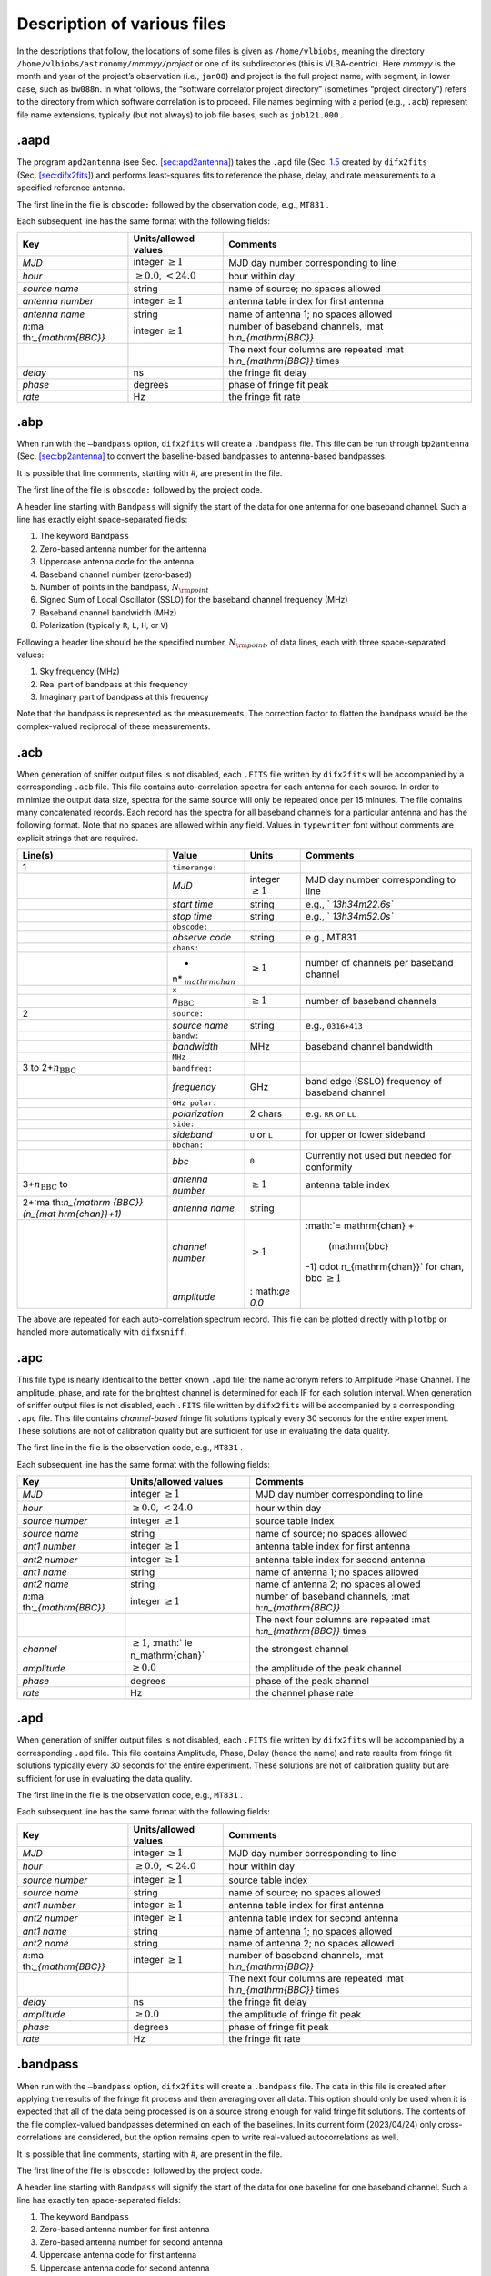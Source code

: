 .. role:: raw-latex(raw)
   :format: latex
..

.. _sec:files:

Description of various files
============================

In the descriptions that follow, the locations of some files is given as
``/home/vlbiobs``, meaning the directory
``/home/vlbiobs/astronomy/``\ *mmmyy*\ ``/``\ *project* or one of its
subdirectories (this is VLBA-centric). Here *mmmyy* is the month and
year of the project’s observation (i.e., ``jan08``) and project is the
full project name, with segment, in lower case, such as ``bw088n``. In
what follows, the “software correlator project directory” (sometimes
“project directory”) refers to the directory from which software
correlation is to proceed. File names beginning with a period (e.g.,
``.acb``) represent file name extensions, typically (but not always) to
job file bases, such as ``job121.000`` .

.. _sec:aapd:

.aapd
-----

The program ``apd2antenna`` (see
Sec. `[sec:apd2antenna] <#sec:apd2antenna>`__) takes the ``.apd`` file
(Sec. `1.5 <#sec:apd>`__ created by ``difx2fits``
(Sec. `[sec:difx2fits] <#sec:difx2fits>`__) and performs least-squares
fits to reference the phase, delay, and rate measurements to a specified
reference antenna.

The first line in the file is ``obscode:`` followed by the observation
code, e.g., ``MT831`` .

Each subsequent line has the same format with the following fields:

+----------------------+----------------------+----------------------+
| Key                  | Units/allowed values | Comments             |
+======================+======================+======================+
| *MJD*                | integer              | MJD day number       |
|                      | :math:`\ge 1`        | corresponding to     |
|                      |                      | line                 |
+----------------------+----------------------+----------------------+
| *hour*               | :math:`\ge 0.0`,     | hour within day      |
|                      | :math:`< 24.0`       |                      |
+----------------------+----------------------+----------------------+
| *source name*        | string               | name of source; no   |
|                      |                      | spaces allowed       |
+----------------------+----------------------+----------------------+
| *antenna number*     | integer              | antenna table index  |
|                      | :math:`\ge 1`        | for first antenna    |
+----------------------+----------------------+----------------------+
| *antenna name*       | string               | name of antenna 1;   |
|                      |                      | no spaces allowed    |
+----------------------+----------------------+----------------------+
| *n*\ :ma             | integer              | number of baseband   |
| th:`_{\mathrm{BBC}}` | :math:`\ge 1`        | channels,            |
|                      |                      | :mat                 |
|                      |                      | h:`n_{\mathrm{BBC}}` |
+----------------------+----------------------+----------------------+
|                      |                      | The next four        |
|                      |                      | columns are repeated |
|                      |                      | :mat                 |
|                      |                      | h:`n_{\mathrm{BBC}}` |
|                      |                      | times                |
+----------------------+----------------------+----------------------+
| *delay*              | ns                   | the fringe fit delay |
+----------------------+----------------------+----------------------+
| *phase*              | degrees              | phase of fringe fit  |
|                      |                      | peak                 |
+----------------------+----------------------+----------------------+
| *rate*               | Hz                   | the fringe fit rate  |
+----------------------+----------------------+----------------------+

.. _sec:abp:

.abp
----

When run with the ``–bandpass`` option, ``difx2fits`` will create a
``.bandpass`` file. This file can be run through ``bp2antenna``
(Sec. `[sec:bp2antenna] <#sec:bp2antenna>`__ to convert the
baseline-based bandpasses to antenna-based bandpasses.

It is possible that line comments, starting with #, are present in the
file.

The first line of the file is ``obscode:`` followed by the project code.

A header line starting with ``Bandpass`` will signify the start of the
data for one antenna for one baseband channel. Such a line has exactly
eight space-separated fields:

#. The keyword ``Bandpass``

#. Zero-based antenna number for the antenna

#. Uppercase antenna code for the antenna

#. Baseband channel number (zero-based)

#. Number of points in the bandpass, :math:`N_{\rm point}`

#. Signed Sum of Local Oscillator (SSLO) for the baseband channel
   frequency (MHz)

#. Baseband channel bandwidth (MHz)

#. Polarization (typically ``R``, ``L``, ``H``, or ``V``)

Following a header line should be the specified number,
:math:`N_{\rm point}`, of data lines, each with three space-separated
values:

#. Sky frequency (MHz)

#. Real part of bandpass at this frequency

#. Imaginary part of bandpass at this frequency

Note that the bandpass is represented as the measurements. The
correction factor to flatten the bandpass would be the complex-valued
reciprocal of these measurements.

.. _sec:acb:

.acb
----

When generation of sniffer output files is not disabled, each ``.FITS``
file written by ``difx2fits`` will be accompanied by a corresponding
``.acb`` file. This file contains auto-correlation spectra for each
antenna for each source. In order to minimize the output data size,
spectra for the same source will only be repeated once per 15 minutes.
The file contains many concatenated records. Each record has the spectra
for all baseband channels for a particular antenna and has the following
format. Note that no spaces are allowed within any field. Values in
``typewriter`` font without comments are explicit strings that are
required.

+----------------+----------------+----------------+----------------+
| Line(s)        | Value          | Units          | Comments       |
+================+================+================+================+
| 1              | ``timerange:`` |                |                |
+----------------+----------------+----------------+----------------+
|                | *MJD*          | integer        | MJD day number |
|                |                | :math:`\ge 1`  | corresponding  |
|                |                |                | to line        |
+----------------+----------------+----------------+----------------+
|                | *start time*   | string         | e.g.,          |
|                |                |                | `              |
|                |                |                | `13h34m22.6s`` |
+----------------+----------------+----------------+----------------+
|                | *stop time*    | string         | e.g.,          |
|                |                |                | `              |
|                |                |                | `13h34m52.0s`` |
+----------------+----------------+----------------+----------------+
|                | ``obscode:``   |                |                |
+----------------+----------------+----------------+----------------+
|                | *observe code* | string         | e.g., MT831    |
+----------------+----------------+----------------+----------------+
|                | ``chans:``     |                |                |
+----------------+----------------+----------------+----------------+
|                | *              | :math:`\ge 1`  | number of      |
|                | n*\ :math:`_{\ |                | channels per   |
|                | mathrm{chan}}` |                | baseband       |
|                |                |                | channel        |
+----------------+----------------+----------------+----------------+
|                | ``x``          |                |                |
+----------------+----------------+----------------+----------------+
|                | *n*\ :math:`_{ | :math:`\ge 1`  | number of      |
|                | \mathrm{BBC}}` |                | baseband       |
|                |                |                | channels       |
+----------------+----------------+----------------+----------------+
| 2              | ``source:``    |                |                |
+----------------+----------------+----------------+----------------+
|                | *source name*  | string         | e.g.,          |
|                |                |                | ``0316+413``   |
+----------------+----------------+----------------+----------------+
|                | ``bandw:``     |                |                |
+----------------+----------------+----------------+----------------+
|                | *bandwidth*    | MHz            | baseband       |
|                |                |                | channel        |
|                |                |                | bandwidth      |
+----------------+----------------+----------------+----------------+
|                | ``MHz``        |                |                |
+----------------+----------------+----------------+----------------+
| 3 to           | ``bandfreq:``  |                |                |
| 2+\ :math:`n_{ |                |                |                |
| \mathrm{BBC}}` |                |                |                |
+----------------+----------------+----------------+----------------+
|                | *frequency*    | GHz            | band edge      |
|                |                |                | (SSLO)         |
|                |                |                | frequency of   |
|                |                |                | baseband       |
|                |                |                | channel        |
+----------------+----------------+----------------+----------------+
|                | ``GHz polar:`` |                |                |
+----------------+----------------+----------------+----------------+
|                | *polarization* | 2 chars        | e.g. ``RR`` or |
|                |                |                | ``LL``         |
+----------------+----------------+----------------+----------------+
|                | ``side:``      |                |                |
+----------------+----------------+----------------+----------------+
|                | *sideband*     | ``U`` or ``L`` | for upper or   |
|                |                |                | lower sideband |
+----------------+----------------+----------------+----------------+
|                | ``bbchan:``    |                |                |
+----------------+----------------+----------------+----------------+
|                | *bbc*          | ``0``          | Currently not  |
|                |                |                | used but       |
|                |                |                | needed for     |
|                |                |                | conformity     |
+----------------+----------------+----------------+----------------+
| 3+\ :math:`n_{ | *antenna       | :math:`\ge 1`  | antenna table  |
| \mathrm{BBC}}` | number*        |                | index          |
| to             |                |                |                |
+----------------+----------------+----------------+----------------+
| 2+\ :ma        | *antenna name* | string         |                |
| th:`n_{\mathrm |                |                |                |
| {BBC}}(n_{\mat |                |                |                |
| hrm{chan}}+1)` |                |                |                |
+----------------+----------------+----------------+----------------+
|                | *channel       | :math:`\ge 1`  | :math:`= \     |
|                | number*        |                | mathrm{chan} + |
|                |                |                |  (\mathrm{bbc} |
|                |                |                | -1) \cdot n_{\ |
|                |                |                | mathrm{chan}}` |
|                |                |                | for chan, bbc  |
|                |                |                | :math:`\ge 1`  |
+----------------+----------------+----------------+----------------+
|                | *amplitude*    | :              |                |
|                |                | math:`\ge 0.0` |                |
+----------------+----------------+----------------+----------------+

The above are repeated for each auto-correlation spectrum record. This
file can be plotted directly with ``plotbp`` or handled more
automatically with ``difxsniff``.

.. _sec:apc:

.apc
----

This file type is nearly identical to the better known ``.apd`` file;
the name acronym refers to Amplitude Phase Channel. The amplitude,
phase, and rate for the brightest channel is determined for each IF for
each solution interval. When generation of sniffer output files is not
disabled, each ``.FITS`` file written by ``difx2fits`` will be
accompanied by a corresponding ``.apc`` file. This file contains
*channel-based* fringe fit solutions typically every 30 seconds for the
entire experiment. These solutions are not of calibration quality but
are sufficient for use in evaluating the data quality.

The first line in the file is the observation code, e.g., ``MT831`` .

Each subsequent line has the same format with the following fields:

+----------------------+----------------------+----------------------+
| Key                  | Units/allowed values | Comments             |
+======================+======================+======================+
| *MJD*                | integer              | MJD day number       |
|                      | :math:`\ge 1`        | corresponding to     |
|                      |                      | line                 |
+----------------------+----------------------+----------------------+
| *hour*               | :math:`\ge 0.0`,     | hour within day      |
|                      | :math:`< 24.0`       |                      |
+----------------------+----------------------+----------------------+
| *source number*      | integer              | source table index   |
|                      | :math:`\ge 1`        |                      |
+----------------------+----------------------+----------------------+
| *source name*        | string               | name of source; no   |
|                      |                      | spaces allowed       |
+----------------------+----------------------+----------------------+
| *ant1 number*        | integer              | antenna table index  |
|                      | :math:`\ge 1`        | for first antenna    |
+----------------------+----------------------+----------------------+
| *ant2 number*        | integer              | antenna table index  |
|                      | :math:`\ge 1`        | for second antenna   |
+----------------------+----------------------+----------------------+
| *ant1 name*          | string               | name of antenna 1;   |
|                      |                      | no spaces allowed    |
+----------------------+----------------------+----------------------+
| *ant2 name*          | string               | name of antenna 2;   |
|                      |                      | no spaces allowed    |
+----------------------+----------------------+----------------------+
| *n*\ :ma             | integer              | number of baseband   |
| th:`_{\mathrm{BBC}}` | :math:`\ge 1`        | channels,            |
|                      |                      | :mat                 |
|                      |                      | h:`n_{\mathrm{BBC}}` |
+----------------------+----------------------+----------------------+
|                      |                      | The next four        |
|                      |                      | columns are repeated |
|                      |                      | :mat                 |
|                      |                      | h:`n_{\mathrm{BBC}}` |
|                      |                      | times                |
+----------------------+----------------------+----------------------+
| *channel*            | :math:`\ge 1`,       | the strongest        |
|                      | :math:`              | channel              |
|                      | \le n_\mathrm{chan}` |                      |
+----------------------+----------------------+----------------------+
| *amplitude*          | :math:`\ge 0.0`      | the amplitude of the |
|                      |                      | peak channel         |
+----------------------+----------------------+----------------------+
| *phase*              | degrees              | phase of the peak    |
|                      |                      | channel              |
+----------------------+----------------------+----------------------+
| *rate*               | Hz                   | the channel phase    |
|                      |                      | rate                 |
+----------------------+----------------------+----------------------+

.. _sec:apd:

.apd
----

When generation of sniffer output files is not disabled, each ``.FITS``
file written by ``difx2fits`` will be accompanied by a corresponding
``.apd`` file. This file contains Amplitude, Phase, Delay (hence the
name) and rate results from fringe fit solutions typically every 30
seconds for the entire experiment. These solutions are not of
calibration quality but are sufficient for use in evaluating the data
quality.

The first line in the file is the observation code, e.g., ``MT831`` .

Each subsequent line has the same format with the following fields:

+----------------------+----------------------+----------------------+
| Key                  | Units/allowed values | Comments             |
+======================+======================+======================+
| *MJD*                | integer              | MJD day number       |
|                      | :math:`\ge 1`        | corresponding to     |
|                      |                      | line                 |
+----------------------+----------------------+----------------------+
| *hour*               | :math:`\ge 0.0`,     | hour within day      |
|                      | :math:`< 24.0`       |                      |
+----------------------+----------------------+----------------------+
| *source number*      | integer              | source table index   |
|                      | :math:`\ge 1`        |                      |
+----------------------+----------------------+----------------------+
| *source name*        | string               | name of source; no   |
|                      |                      | spaces allowed       |
+----------------------+----------------------+----------------------+
| *ant1 number*        | integer              | antenna table index  |
|                      | :math:`\ge 1`        | for first antenna    |
+----------------------+----------------------+----------------------+
| *ant2 number*        | integer              | antenna table index  |
|                      | :math:`\ge 1`        | for second antenna   |
+----------------------+----------------------+----------------------+
| *ant1 name*          | string               | name of antenna 1;   |
|                      |                      | no spaces allowed    |
+----------------------+----------------------+----------------------+
| *ant2 name*          | string               | name of antenna 2;   |
|                      |                      | no spaces allowed    |
+----------------------+----------------------+----------------------+
| *n*\ :ma             | integer              | number of baseband   |
| th:`_{\mathrm{BBC}}` | :math:`\ge 1`        | channels,            |
|                      |                      | :mat                 |
|                      |                      | h:`n_{\mathrm{BBC}}` |
+----------------------+----------------------+----------------------+
|                      |                      | The next four        |
|                      |                      | columns are repeated |
|                      |                      | :mat                 |
|                      |                      | h:`n_{\mathrm{BBC}}` |
|                      |                      | times                |
+----------------------+----------------------+----------------------+
| *delay*              | ns                   | the fringe fit delay |
+----------------------+----------------------+----------------------+
| *amplitude*          | :math:`\ge 0.0`      | the amplitude of     |
|                      |                      | fringe fit peak      |
+----------------------+----------------------+----------------------+
| *phase*              | degrees              | phase of fringe fit  |
|                      |                      | peak                 |
+----------------------+----------------------+----------------------+
| *rate*               | Hz                   | the fringe fit rate  |
+----------------------+----------------------+----------------------+

.. _sec:filebandpass:

.bandpass
---------

When run with the ``–bandpass`` option, ``difx2fits`` will create a
``.bandpass`` file. The data in this file is created after applying the
results of the fringe fit process and then averaging over all data. This
option should only be used when it is expected that all of the data
being processed is on a source strong enough for valid fringe fit
solutions. The contents of the file complex-valued bandpasses determined
on each of the baselines. In its current form (2023/04/24) only
cross-correlations are considered, but the option remains open to write
real-valued autocorrelations as well.

It is possible that line comments, starting with #, are present in the
file.

The first line of the file is ``obscode:`` followed by the project code.

A header line starting with ``Bandpass`` will signify the start of the
data for one baseline for one baseband channel. Such a line has exactly
ten space-separated fields:

#. The keyword ``Bandpass``

#. Zero-based antenna number for first antenna

#. Zero-based antenna number for second antenna

#. Uppercase antenna code for first antenna

#. Uppercase antenna code for second antenna

#. Baseband channel number (zero-based)

#. Number of points in the bandpass, :math:`N_{\rm point}`

#. Signed Sum of Local Oscillator (SSLO) for the baseband channel
   frequency (MHz)

#. Baseband channel bandwidth (MHz)

#. Polarization (typically ``R``, ``L``, ``H``, or ``V``)

Following a header line should be the specified number,
:math:`N_{\rm point}`, of data lines, each with three space-separated
values:

#. Sky frequency (MHz)

#. Real part of bandpass at this frequency

#. Imaginary part of bandpass at this frequency

Note that the bandpass is represented as the measurements. The
correction factor to flatten the bandpass would be the complex-valued
reciprocal of these measurements.

.. _sec:binconfig:

.binconfig
----------

The ``.binconfig`` file is a file created by the user of DiFX and
referenced by the ``.input`` file to specify pulsar options. The file
uses the standard DiFX input file format and has the following
parameters:

+-------------------+-----------------------+-----------------------+
| Key               | Units/allowed values  | Comments              |
+===================+=======================+=======================+
| NUM POLYCO FILES  | integer :math:`\ge 1` | Number of polyco      |
|                   |                       | files to read         |
|                   |                       | (*nPoly*)             |
+-------------------+-----------------------+-----------------------+
|                   |                       | The next row is       |
|                   |                       | duplicated *nPoly*    |
|                   |                       | times                 |
+-------------------+-----------------------+-----------------------+
| POLYCO FILE *p*   | string                | Name of               |
|                   |                       | *p*\ :math:`^{th}`    |
|                   |                       | polynomial file       |
+-------------------+-----------------------+-----------------------+
| NUM PULSAR BINS   | integer :math:`\ge 1` | Number of pulse bins  |
|                   |                       | to create (*nBin*)    |
+-------------------+-----------------------+-----------------------+
| SCRUNCH OUTPUT    | boolean               | Sum weighted bins? If |
|                   |                       | not, write all bins   |
+-------------------+-----------------------+-----------------------+
|                   |                       | The next rows are     |
|                   |                       | duplicated *nBin*     |
|                   |                       | times                 |
+-------------------+-----------------------+-----------------------+
| BIN PHASE END *b* | float 0.0-1.0         | Pulsar phase where    |
|                   |                       | bin ends              |
+-------------------+-----------------------+-----------------------+
| BIN WEIGHT *b*    | float :math:`\ge 0.0` | Weight to use when    |
|                   |                       | scrunching            |
+-------------------+-----------------------+-----------------------+

The start of one bin is equal to the end of the previous bin; bins wrap
around phase 1.0. The BIN PHASE END parameters must be listed in
ascending phase order. See Sec. `[sec:pulsars] <#sec:pulsars>`__ for
example usage of ``.binconfig`` files.

.. _sec:bootstrapfile:

.bootstrap
----------

The ``difxbuild`` installer program begins its process by building an
environment based on the contents of a ``.bootstrap`` file. In the
simplest case only three parameters are required (``version``,
``headnode``, and ``difxbase``), however installations can be customized
through the use of several other parameters. The ``.bootstrap`` file is
a text file containing zero or one *key = value* statements on each
line. Comments begin with a #.

The parameters specified can include:

-  ``version``: which version of difx to install. Currently supported
   values are DIFX-DEVEL, DIFX-2.1, and DIFX-2.2. The ``DIFX_VERSION``
   environment varialbe will reflect this value. This parameter is
   required.

-  ``headnode``: the computer that will be singled out as the head node.
   The ``DIFX_HEAD_NODE`` environment variable will reflect this value.
   This parameter is required.

-  ``difxbase``: the top level directory for DiFX software.
   DiFX-version-independent files will be placed directly beneath this
   directory. By default DiFX version specific files will be installed
   in a subdirectory of this (see information about the root parameter
   below). It is okay (and encouraged) to use the same difxbase for all
   installed versions as this allows common third-party software to be
   used. This parameter is required.

-  ``root``: the base directory for DiFX version/label specific files
   for the primary platform. Secondary platforms will use the same but
   with a provided extension (see altplatformX below). If not provided,
   this parameter will default to *difxbase* (or *label* if specified).

-  ``ipproot``: path to the base of the Intel Performance Primitives
   library. This is IPP version dependent and may require a bit of trial
   and error to get right. If this is set to none then an IPP-free DiFX
   will be installed. This requires FFTW to be installed. Each
   architecture can have its own ipproot value. ``ipproot`` specifies
   the the default; architecture-dependent overrides are specified with
   a parameter such as ``ipprooti686`` or ``ipprootx86_64``.

-  ``label``: a label used to identify an installation of DiFX. By
   default it is set equal to the specified version. Setting it to an
   alternate value allows multiple installations of the same DiFX
   version to be later identifiable. The ``DIFX_LABEL`` environment
   variable will reflect this value.

-  ``calcserver``: the computer to send RPC model requests to. If not
   specified, this will default to the value of the headnode parameter.
   The ``CALC_SERVER`` environment variable will reflect this value.

-  ``cflags``: default c and c++ compiler flags to use. If not
   specified, the default of ``-O2 -Wall -march=core2`` will be used.

-  ``pathextra``: extra binary search paths to add the the ``PATH``
   environment variable that is set in the ``setup_difx`` script.

-  ``ldextra``: extra paths to be added to the ``LD_LIBRARY_PATH``
   environment variable that is set in the ``setup_difx`` script.

-  ``wrapper``: an optional wrapper program that can be used to spawn
   ``mpifxcorr``. This value gets coded into the
   ``runmpifxcorr.``\ *label* launcher script. For example, ``valgrind``
   could be used as the wrapper program if memory leek checking is
   desired. Use this parameter with caution.

-  ``mca``: parameters to add to the ``/etc/openmpi-mca-params.conf``
   file. If not provided, no such file will be created. This can be
   useful to include or exclude certain network interfaces. You can set
   this on a per platform basis. To do this, for example, set
   ``mcai686`` and ``mcax86_64`` separately.

-  ``primaryarch``: Normally bootstrapping needs to be done on a machine
   running on the primary architecture. If ``primaryarch`` is set, the
   bootstrapping step can be run on any machine. This should be set to
   ``i686``, ``x86_64``, or whatever ``"uname -m"`` returns on the
   primary architecture.

-  ``altplatform``\ *X*: Here *X* is a number from 1 to 9. This
   parameter gives a sub-label to each non-primary platform. Examples
   might be ``SDK8`` and ``SDK9`` for Mark5 units using two different
   Conduant library versions. For each specified alternate platform the
   following three additional parameters are needed …

   -  ``altplatform``\ *X*\ ``arch``: The CPU architecture, as
      determined by ``"uname -m"``, that this platform is based upon.

   -  ``altplatform``\ *X*\ ``host``: A representative computer making
      use of this platform. This is used when spawning a parallel build
      process.

   -  ``altplatform``\ *X*\ ``test``: A bash conditional expression used
      to determine if the computer running the ``setup_bash`` script
      belongs to this platform. An example is:
      ``x‘pkg-config –modversion streamstor‘ < "x9.0"``

.. _sec:cablecal:

.cablecal
---------

Cable calibration is used to measure the electrical pathlength of the
oscillator signals being sent from the control building to the antenna
vertex room. The VLBA was designed to minimize pathlength variations
over time, but inevitably some temperature change and stretching due to
antenna motion is to be expected. At the VLBA, the program ``db2cc`` is
used to pull cable cal from the VLBA monitor database and format it in a
manner that can be read by ``difx2fits``. There will be one file per
antenna which is given filename of *exp*.\ *stn*.cablecal, where *exp*
is the experiment code and *stn* is the antenna station code.

The ``.cablecal`` files are text format files. Comments within the file
start with #. Valid data lines have four space-separated columns of
data:

-  station code (in capital letters, usually two characters long)

-  MJD timestamp

-  integration period for the measurement (measured in seconds, or zero
   if not specified)

-  the cable cal round-trip pathlenght (measured in picoseconds)

.. _sec:cal:

cal.vlba
--------

Monitor data that gets attached to FITS files is extracted by ``tsm``
into a file called *project*\ ``cal.vlba`` where *project* is the name
of the project, i.e., ``bg167`` or ``bc120a``. A single file contains
the monitor data for all VLBA antennas, maybe also including GBT,
Effelsberg and Arecibo, for the duration of the project. The file is
left in ``/home/vlbiobs`` and is compressed with ``gzip`` after some
time to save disk space, resulting in additional file extension ``.gz``.
A program called ``vlog`` (sec §\ `[sec:vlog] <#sec:vlog>`__) reads this
file and produces files called ``flag``, ``pcal``, ``tsys``, and
``weather`` in the software correlator project directory. This file type
can be read by AIPS task ANTAB.

.. _sec:calc:

.calc
-----

The main use of the ``.calc`` file is to drive the geometric model
calculations but this file also serves as a convenient place to store
information that is contained in the ``.fx`` file but not in the
``.input file`` and is needed for ``.FITS`` file creation. In the DiFX
system, one ``.calc`` file is created by ``vex2difx``
(§\ `[sec:vex2difx] <#sec:vex2difx>`__) for each ``.input`` file. This
file is read by ``calcif2``) (§\ `[sec:calcif2] <#sec:calcif2>`__) to
produce a tabulated delay model, :math:`u, v, w` values, and estimates
of atmospheric delay contributions.

In brief, the parameters in this file that are relevant for correlation
include time, locations and geometries of antennas, pointing of antennas
(and hence delay centers) as a function of time and the Earth
orientation parameters relevant for the correlator job in question.
Additional parameters that are stuffed into this file include spectral
averaging, project name, and information about sources such as
calibration code and qualifiers. In the NRAO application of DiFX, source
names are faked in the actual ``.input`` file in order to allow multiple
different configurations for the same source. A parameter called
*realname* accompanies each source name in the ``.calc`` file to
correctly populate the source file in ``.FITS`` file creation.

The syntax of this file is similar to that of the ``.input`` file. The
file consists entirely of key-value pairs separated by a colon. The
value column is not constrained to start in column 21 as it is for the
files used by ``mpifxcorr``. There are five sections in the ``.calc``
file; these sections are not separated by any explicit mark in the file.

The first section contains values that are fixed for the entire
experiment and at all antennas; all data in this section is scalar. In
the following table, all numbers are assumed to be floating point unless
further restricted. The keys and allowed values in this section are
summarized below. Optional keys are identified with a :math:`\star`.
Deprecated keys that will likely be removed in an upcoming version are
identified with an :math:`\times`.

+--------------+-----------------------+--------------------------+
| Key          | Units/allowed values  | Comments                 |
+==============+=======================+==========================+
| JOB ID       | integer :math:`\ge 1` | taken from ``.fx`` file  |
+--------------+-----------------------+--------------------------+
|              | MJD + fraction        | start time of original   |
|              |                       | ``.fx`` file             |
+--------------+-----------------------+--------------------------+
|              | MJD + fraction        | end time of original     |
|              |                       | ``.fx`` file             |
+--------------+-----------------------+--------------------------+
|              | float :math:`\le 1`   | fraction of the job      |
|              |                       | contained within scans   |
+--------------+-----------------------+--------------------------+
| OBSCODE      | string                | observation code         |
|              |                       | assigned to project      |
+--------------+-----------------------+--------------------------+
|              | short string          | session suffix to        |
|              |                       | OBSCODE, e.g., ``A`` or  |
|              |                       | ``BE``                   |
+--------------+-----------------------+--------------------------+
|              | string                | version of correlator,   |
|              |                       | e.g. ``DIFX-1.5``        |
+--------------+-----------------------+--------------------------+
|              | string                | name of correlator       |
|              |                       | install, e.g.            |
|              |                       | ``DIFX-WALTER``          |
+--------------+-----------------------+--------------------------+
| VEX FILE     | string                | dir/filename of vex file |
|              |                       | used to create the job   |
+--------------+-----------------------+--------------------------+
| START MJD    | MJD + fraction        | start time of this       |
|              |                       | subjob                   |
+--------------+-----------------------+--------------------------+
| START YEAR   | integer               | calendar year of START   |
|              |                       | MJD                      |
+--------------+-----------------------+--------------------------+
| START MONTH  | integer               | calendar month of START  |
|              |                       | MJD                      |
+--------------+-----------------------+--------------------------+
| START DAY    | integer               | day of calendar month of |
|              |                       | START MJD                |
+--------------+-----------------------+--------------------------+
| START HOUR   | integer               | hour of START MJD        |
+--------------+-----------------------+--------------------------+
| START MINUTE | integer               | minute of START MJD      |
+--------------+-----------------------+--------------------------+
| START SECOND | integer               | second of START MJD      |
+--------------+-----------------------+--------------------------+
|              | integer :math:`\ge 1` | number of channels to    |
|              |                       | average in FITS creation |
+--------------+-----------------------+--------------------------+
|              | integer :math:`\ge 0` | start channel number     |
|              |                       | (before averaging)       |
+--------------+-----------------------+--------------------------+
|              | integer :math:`\ge 1` | total number of channels |
|              |                       | to write to FITS         |
+--------------+-----------------------+--------------------------+
|              | :math:`> 0.0 , < 1.0` | fraction of total        |
|              |                       | channels to write to     |
|              |                       | FITS                     |
+--------------+-----------------------+--------------------------+
|              | string                | currently only           |
|              |                       | ``UNIFORM`` is supported |
+--------------+-----------------------+--------------------------+

The second section contains antenna(telescope) specific information.
After an initial parameter defining the number of telescopes, there are
*nTelescope* sections (one for each antenna), each with the following
six parameters. Lowercase *t* in the table below is used to indicate the
telescope index, an integer ranging from 0 to *nTelescope* - 1. Note
that in cases where units are provided under the Key column, these units
are actually part of the key.

+----------------------+----------------------+----------------------+
| Key                  | Units/allowed values | Comments             |
+======================+======================+======================+
| NUM TELESCOPES       | integer              | number of telescopes |
|                      | :math:`\ge 1`        | (*nTelescope*).      |
+----------------------+----------------------+----------------------+
|                      |                      | The rows below are   |
|                      |                      | duplicated           |
|                      |                      | *nTelescope* times.  |
+----------------------+----------------------+----------------------+
| TELESCOPE *t* NAME   | string               | upper case antenna   |
|                      |                      | name abbreviation    |
+----------------------+----------------------+----------------------+
| TELESCOPE *t* MOUNT  | string               | the mount type:      |
|                      |                      | altz, equa, xyew, or |
|                      |                      | xyns                 |
+----------------------+----------------------+----------------------+
| TELESCOPE *t* OFFSET | meters               | axis offset in       |
| (m)                  |                      | meters               |
+----------------------+----------------------+----------------------+
| TELESCOPE *t* X (m)  | meters               | X geocentric         |
|                      |                      | coordinate of        |
|                      |                      | antenna at date      |
+----------------------+----------------------+----------------------+
| TELESCOPE *t* Y (m)  | meters               | Y geocentric         |
|                      |                      | coordinate of        |
|                      |                      | antenna at date      |
+----------------------+----------------------+----------------------+
| TELESCOPE *t* Z (m)  | meters               | Z geocentric         |
|                      |                      | coordinate of        |
|                      |                      | antenna at date      |
+----------------------+----------------------+----------------------+
| *t* SHELF            | string               | shelf location of    |
|                      |                      | module to correlate  |
+----------------------+----------------------+----------------------+

The third section contains a table of sources. Sources are indexed from
the following section describing the scans.

+--------------------+-----------------------+-----------------------+
| Key                | Units/allowed values  | Comments              |
+====================+=======================+=======================+
| NUM SOURCES        | integer :math:`\ge 1` | number of sources     |
|                    |                       | (*nSource*)           |
+--------------------+-----------------------+-----------------------+
|                    |                       | The rows below are    |
|                    |                       | duplicated *nSource*  |
|                    |                       | times.                |
+--------------------+-----------------------+-----------------------+
| SOURCE *s* NAME    | string                | name of source        |
|                    |                       | (possibly renamed     |
|                    |                       | from ``.vex``         |
+--------------------+-----------------------+-----------------------+
| SOURCE *s* RA      | radians               | J2000 right ascension |
+--------------------+-----------------------+-----------------------+
| SOURCE *s* DEC     | radians               | J2000 declination     |
+--------------------+-----------------------+-----------------------+
| SOURCE *s* CALCODE | string                | usually upper case    |
|                    |                       | letters or blank      |
+--------------------+-----------------------+-----------------------+
| SOURCE *s* QUAL    | integet :math:`\ge 0` | source qualifier      |
+--------------------+-----------------------+-----------------------+

The fourth section contains scan specific information. Except for one
initial line specifying the number of scans, *nScan*, this section is
composed of nine parameters per scan. Each parameter is indexed by *s*
which ranges from 0 to *nScan* - 1.

+----------------------+----------------------+----------------------+
| Key                  | Units/allowed values | Comments             |
+======================+======================+======================+
| NUM SCANS            | integer              | number of scans      |
|                      | :math:`\ge 1`        | (*nScan*)            |
+----------------------+----------------------+----------------------+
|                      |                      | The rows below are   |
|                      |                      | duplicated *nScan*   |
|                      |                      | times.               |
+----------------------+----------------------+----------------------+
| SCAN *s* IDENTIFIER  | string               | name of the scan     |
|                      |                      | (not of the source)  |
+----------------------+----------------------+----------------------+
| SCAN *s* START (S)   | seconds              | start time of scan,  |
|                      |                      | relative to job      |
|                      |                      | start time           |
+----------------------+----------------------+----------------------+
| SCAN *s* DUR (S)     | seconds              | duration of scan     |
+----------------------+----------------------+----------------------+
| SCAN *s* OBS MODE    | string               | reference to         |
| NAME                 |                      | ``.input`` file      |
|                      |                      | configuration        |
+----------------------+----------------------+----------------------+
| SCAN *s* UVSHIFT     | time to integrate    |                      |
| INTERVAL (NS)        | before doing uv      |                      |
|                      | shifts (used mainly  |                      |
|                      | for                  |                      |
|                      | multi-phase-center   |                      |
|                      | observing)           |                      |
+----------------------+----------------------+----------------------+
| SCAN *s* AC AVG      | averaging interval   |                      |
| INTERVAL (NS)        | for export of        |                      |
|                      | fast-dump spectra    |                      |
|                      | (used for VFASTR)    |                      |
+----------------------+----------------------+----------------------+
| SCAN *s* POINTING    | integer              | source table index   |
| SRC                  | :math:`\ge 1`        | identifying pointing |
|                      |                      | center of scan       |
+----------------------+----------------------+----------------------+
| SCAN *s* NUM PHS     | integer              | number of phase      |
| CTRS                 | :math:`\ge 1`        | centers (*nPC*)      |
+----------------------+----------------------+----------------------+
|                      |                      | The rows below are   |
|                      |                      | duplicated *nPC*     |
|                      |                      | times.               |
+----------------------+----------------------+----------------------+
| SCAN *s* PHS CTR *p* | integer              | index to the source  |
|                      | :math:`\ge 1`        | table                |
+----------------------+----------------------+----------------------+

The fifth section contains Earth orientation parameters (EOP). Except
for one initial line specifying the number of days of EOPs, *nEOP*, this
section is composed of five parameters per day of sampled EOP values.
Each parameter is indexed by *e* which ranges from 0 to *nEOP* - 1.

+----------------------+----------------------+----------------------+
| Key                  | Units/allowed values | Comments             |
+======================+======================+======================+
| NUM EOP              | integer              | number of tabulated  |
|                      | :math:`\ge 1`        | EOP values (*nEOP*)  |
+----------------------+----------------------+----------------------+
|                      |                      | The rows below are   |
|                      |                      | duplicated *nEOP*    |
|                      |                      | times.               |
+----------------------+----------------------+----------------------+
| EOP *e* TIME (MJD)   | MJD + fraction       | time of sample;      |
|                      |                      | fraction almost      |
|                      |                      | always zero          |
+----------------------+----------------------+----------------------+
| EOP *e* TAI_UTC      | integer seconds      | leap seconds accrued |
| (sec)                |                      | at time of job start |
+----------------------+----------------------+----------------------+
| EOP *e* UT1_UTC      | seconds              | UT1 - UTC            |
| (sec)                |                      |                      |
+----------------------+----------------------+----------------------+
| EOP *e* XPOLE        | arc seconds          | X coordinate of      |
| (arcsec)             |                      | polar offset         |
+----------------------+----------------------+----------------------+
| EOP *e* YPOLE        | arc seconds          | Y coordinate of      |
| (arcsec)             |                      | polar offset         |
+----------------------+----------------------+----------------------+

The next (completely optional) section has a table for positions and
velocites of spacecraft. Each spacecraft is indexed by *s* and each row
thereof by *r*.

+----------------------+----------------------+----------------------+
| Key                  | Units/allowed values | Comments             |
+======================+======================+======================+
|                      | integer              | number of spacecraft |
|                      | :math:`\ge 0`        | (*nSpacecraft*)      |
+----------------------+----------------------+----------------------+
|                      |                      | Everything below is  |
|                      |                      | duplicated           |
|                      |                      | *nSpacecraft* times. |
+----------------------+----------------------+----------------------+
| SPACECRAFT *s* NAME  | string               | name of spacecraft   |
+----------------------+----------------------+----------------------+
| SPACECRAFT *s* ROWS  | integer              | number of data rows, |
|                      | :math:`\ge 1`        | *nRow*\ :math:`_s`   |
|                      |                      | for spacecraft *s*   |
+----------------------+----------------------+----------------------+
|                      |                      | The row below is     |
|                      |                      | repeated             |
|                      |                      | *nRow*\ :math:`_s`   |
|                      |                      | times.               |
+----------------------+----------------------+----------------------+
| SPACECRAFT *s* ROW   | 7 numbers            | tabulated data; see  |
| *r*                  |                      | below                |
+----------------------+----------------------+----------------------+

Each data vector of data consists of seven double precision values: time
(mjd), :math:`x`, :math:`y`, and :math:`z` (meters), and
:math:`\dot{x}`, :math:`\dot{y}`, and :math:`\dot{z}` (meters per
second). These values should be separated by spaces.

The final section identifies the files to be produced.

+---------------+----------------------+-------------------------+
| Key           | Units/allowed values | Comments                |
+===============+======================+=========================+
| IM FILENAME   | string               | dir/filename of ``.im`` |
|               |                      | file to create          |
+---------------+----------------------+-------------------------+
| FLAG FILENAME | string               | dir/filename of         |
|               |                      | ``.flag`` file to       |
|               |                      | create                  |
+---------------+----------------------+-------------------------+

.. _sec:difx:

.difx/
------

The SWIN format visibilities produced by ``mpifxcorr`` are written to a
directory with extension ``.difx``. Three kinds of files can be placed
in this directory as described below.

Note that the formats and naming conventions of these files is not
guaranteed to stay unchanged from version to version of DiFX, and hence
it is not recommended to rely on these files for archival purposes.

.. _sec:difxvisibilities:

Visibility files
~~~~~~~~~~~~~~~~

The bulk of the output from ``mpifxcorr`` is usually in the form of a
binary visibility file. Usually there will be a single visibility file
in this directory, but there are three ways in which multiple files may
be produced: 1. a restart of the correlation, 2. if there are multiple
phase centers, and 3. if there are multiple pulsar bins.

The visibility files are systematically named in the form:
``DIFX_``\ *day*\ ``_``\ *sec*\ ``.s``\ *src*\ ``.b``\ *bin*, where
*day* is the 5 digit integer MJD of the start of visibilities, *sec* is
a zero-padded 6 digit number of seconds since the MJD midnight, *src* is
a 4 digit zero-padded integer specifying the phase center number
(starting at 0), and *bin* is a 4 digit zero-padded integer specifying
the pulsar bin number (starting at 0).

These files contain visibility data records. Each record contains the
visibility spectrum for one polarization of one baseband channel of one
baseline for one integration time. Each starts with a binary header and
is followed by binary data.

The format of the header is shown in the table below.

+-----------------+-----------+-----------------+-----------------+
| Key             | data type | units           | comments        |
+=================+===========+=================+=================+
| baseline number | int       |                 | :               |
|                 |           |                 | math:`= (a_1+1) |
|                 |           |                 | *256 + (a_2+1)` |
|                 |           |                 | for             |
|                 |           |                 | :math:`         |
|                 |           |                 | a_1, a_2 \ge 1` |
+-----------------+-----------+-----------------+-----------------+
| day number      | int       | MJD             | date of         |
|                 |           |                 | visibility      |
|                 |           |                 | centroid        |
+-----------------+-----------+-----------------+-----------------+
| seconds         | double    | sec             | vis. centroid   |
|                 |           |                 | seconds since   |
|                 |           |                 | beginning of    |
|                 |           |                 | MJD             |
+-----------------+-----------+-----------------+-----------------+
| config index    | int       | :math:`\ge 0`   | index to        |
|                 |           |                 | ``.input`` file |
|                 |           |                 | configuration   |
|                 |           |                 | table           |
+-----------------+-----------+-----------------+-----------------+
| source index    | int       | :math:`\ge 0`   | index to        |
|                 |           |                 | ``.calc`` file  |
|                 |           |                 | scan number     |
+-----------------+-----------+-----------------+-----------------+
| freq index      | int       | :math:`\ge 0`   | index to        |
|                 |           |                 | ``.input``      |
|                 |           |                 | frequency table |
+-----------------+-----------+-----------------+-----------------+
| antenna 1       | char      | ``R``, ``L``,   |                 |
| polarization    |           | ``X``, ``Y``    |                 |
+-----------------+-----------+-----------------+-----------------+
| antenna 2       | char      | ``R``, ``L``,   |                 |
| polarization    |           | ``X``, ``Y``    |                 |
+-----------------+-----------+-----------------+-----------------+
| pulsar bin      | int       | :math:`\ge 0`   |                 |
| number          |           |                 |                 |
+-----------------+-----------+-----------------+-----------------+
| visibility      | double    | :math:`\ge 0.0` | data weight for |
| weight          |           |                 | spectrum;       |
|                 |           |                 | typically       |
|                 |           |                 | :math:`\sim 1`  |
+-----------------+-----------+-----------------+-----------------+
| :math:`u`       | double    | meter           | :math:`u`       |
|                 |           |                 | component of    |
|                 |           |                 | baseline vector |
+-----------------+-----------+-----------------+-----------------+
| :math:`v`       | double    | meter           | :math:`v`       |
|                 |           |                 | component of    |
|                 |           |                 | baseline vector |
+-----------------+-----------+-----------------+-----------------+
| :math:`w`       | double    | meter           | :math:`w`       |
|                 |           |                 | component of    |
|                 |           |                 | baseline vector |
+-----------------+-----------+-----------------+-----------------+

Note that for both the header and the data, the endianness is native to
the machine running ``mpifxcorr``, and there are currently no provisions
for processing such files on a machine of different endianness.

Following the end-of-line mark for the last header row begins binary
data in the form of (real, imaginary) pairs of 32-bit floating point
numbers. The ``.input`` file parameter ``NUM CHANNELS`` indicates the
number of complex values to expect. In the case of upper sideband data,
the first reported channel is the “zero frequency” channel, that is its
sky frequency is equal to the value in the frequency table for this
spectrum. The Nyquist channel is not retained. For lower sideband data,
the last channel is the “zero frequency” channel. That is, in all cases,
the spectrum is in order of increasing frequency and the Nyquist channel
is excised.

.. _sec:difxpulsecal:

Pulse cal data files
~~~~~~~~~~~~~~~~~~~~

Pulse calibration data can be extracted by ``mpifxcorr``. Extraction is
configured on a per-antenna basis. Data for each antenna is written to a
separate file; if correlation is restarted, an additional pulse cal data
file will be written.

The pulse cal data files are systematically named in the form:
``PCAL_``\ *day*\ ``_``\ *sec*\ ``_``\ *ant*, where *day* is the 5 digit
integer MJD of the start of visibilities, *sec* is a zero-padded 6 digit
number of seconds since the MJD midnight, and *ant* is the 1 or 2 letter
antenna name in capital letters. There is potential for these text files
to have very long lines (more than 10,000 bytes) when many pulse cal
tones are extracted.

For DiFX versions 2.3 and earlier the data format was exactly the same
as documented in §\ `1.35 <#sec:pcal>`__. This old version will be
considered “version 0”.

The data format being used now is similar in spirit but more convenient
for ``mpfixcorr`` to produce and for ``difx2fits`` and ``difx2mark4`` to
digest leading to broader support (in theory complete) of the various
polarization, frequency, and sideband combinations allowed by DiFX. The
data format is as follows:

Comment lines begin with an octothorpe (#). The first few lines of
comments may contain machine-readable information in the following
format:

::

   # DiFX-derived pulse cal data
   # File version = 1
   # Start MJD = 
   # Start seconds = 
   # Telescope name = 

Data lines always contain 6 fixed-size fields:

#. *antId* : Station name abbreviation, e.g., ``LA``

#. *day* : Time centroid of measurement (MJD, including fractional
   portion)

#. *dur* : Duration of measurement (days)

#. *datastreamId* : The datastream index of for this data.

#. *nRecBand* : Number of recorded baseband channels

#. *nTone* : (Maximum) number of pulse cal tones detected per band per
   polarization

Following these fields is a variable-length arrays of numbers. This
array contains the pulse cal data and consists of *nRecBand*nTone*
groups of four numbers. The groups are arranged in ascending record band
index (slow index) and ascending tone number (fast index) where the tone
number increases away from the reference frequency; not sure what
happens with dual-sideband complex! The first member of this group is
the tone frequency (MHz), or -1 to indicate there was not a measurment.
The second member of this group is the polarization, one of ``R``,
``L``, ``X`` or ``Y``. The third and fourth are respectively the real
and imaginary parts of the tone measured at the given sky frequency.

.. _sec:difxswitchedpower:

Switched power files
~~~~~~~~~~~~~~~~~~~~

``mpifxcorr`` can be used to extract switched power from individual
antennas. Extraction is configured on a per-datastream (usually the same
as per-antenna) basis. Data for each data stream is written to a
separate file; if correlation is restarted, an additional set of
switched power files will be started.

The switched power files are systematically named in the form:
``SWITCHEDPOWER_``\ *day*\ ``_``\ *sec*\ ``_``\ *ds*, where *day* is the
5 digit integer MJD of the start of visibilities, *sec* is a zero-padded
6 digit number of seconds since the MJD midnight, and *ds* is the
datastream index as set in the ``.input`` file. The test lines in these
files can be long (more than 1000 bytes).

The format of these files is as follows. Each line of the file
represents all measurements made on one datastream at over one
integration period. The lines contain the following columns:

#. *mjdstart* : The start of the integration period in mjd+fraction

#. *mjdstop* : The end of the integration period in mjd+fraction

These are then followed by 4 numbers for each recorded channel:

#. :math:`P_\mathrm{on}` : power in the “on” state

#. :math:`\sigma_{P_\mathrm{on}}` : uncertainty of the power in the “on”
   state

#. :math:`P_\mathrm{off}` : power in the “off” state

#. :math:`\sigma_{P_\mathrm{off}}` : uncertainty of the power in the
   “off” state

The magnitudes of the numbers are meaningless but their ratios have
meaning. Text after a comment character (#) are ignored.

.. _sec:dotdifxlog:

.difxlog
--------

The ``difxlog`` program
(§\ `[sec:difxlogprogram] <#sec:difxlogprogram>`__) captures
``DifxAlertMessage`` and ``DifxStatusMessage`` message types that are
sent from an ongoing software correlation process and writes the
information contained within to a human readable text file. One line of
text is produced for each received message. The first five columns
contain the date and time in *ddd MMM dd hh:mm:ss yyyy* format (e.g.,
``Wed Apr 22 12:48:41 2009``). The sixth column contains a word
describing the contents of the remainder of the line: Options are:

-  ``STATUS`` : The status of the process is described

-  ``WEIGHTS`` : The playback weights for each antenna are listed

-  *other* : This word represents an alert severity level (one of
   ``FATAL``, ``SEVERE``, ``ERROR``, ``WARNING``, ``INFO``, ``VERBOSE``
   and ``DEBUG``) and is followed by the alert message itself.

.. _sec:speed:

.speed
------

The program ``difxspeed`` (§\ `[sec:difxspeed] <#sec:difxspeed>`__) runs
a set of performance benchmarks described by a ``.speed`` file as
documented here. This file is a text file containing various parameters.
There are 5 required parameters:

+-----------------+---------------------------------------------------+
| Parameter       | Comments                                          |
+=================+===================================================+
| ``datastreams`` | comma separated list of nodes on which to run     |
|                 | datastream processes                              |
+-----------------+---------------------------------------------------+
| ``cores``       | comma separated list of nodes on which to run     |
|                 | core processes                                    |
+-----------------+---------------------------------------------------+
| ``antennas``    | list of 1 or 2 letter antenna names to process    |
+-----------------+---------------------------------------------------+
| ``nThread``     | one or more values listing number of threads to   |
|                 | use (see below)                                   |
+-----------------+---------------------------------------------------+
| ``vex``         | vex file to use as descriptor of observation      |
+-----------------+---------------------------------------------------+

The value of ``nThread`` applies to all core processes; if multiple
comma-separated values are specified, these will result in additional
runs of benchmarking.

Other parameters that can be specified, either as single values or as
arrays to be used in full combination with all other value arrays,
include:

+---------------------+-----------------------------------------------+
| Parameter           | Comments                                      |
+=====================+===============================================+
| ``nAnt``            | number of antennas (in order of listed        |
|                     | antennas, starting with first listed)         |
+---------------------+-----------------------------------------------+
| ``nCore``           | number of core processes to start, using in   |
|                     | order ``cores``                               |
+---------------------+-----------------------------------------------+
| ``tInt``            | integration time (seconds)                    |
+---------------------+-----------------------------------------------+
| ``specRes``         | spectral resolution (MHz)                     |
+---------------------+-----------------------------------------------+
| ``fftSpecRes``      | resolution of transform                       |
+---------------------+-----------------------------------------------+
| ``xmacLength``      | cross-multiply stride size                    |
+---------------------+-----------------------------------------------+
| ``strideLength``    | fringe rotation stride size                   |
+---------------------+-----------------------------------------------+
| ``numBufferedFFTs`` | number of FFTs to process in one go           |
+---------------------+-----------------------------------------------+
| ``toneSelection``   | pulse cal tone selection                      |
+---------------------+-----------------------------------------------+

Notes:

#. ``datastreams`` and ``cores`` lists can repeat hostnames.

#. Some combinations of parameters is illegal; at the moment it is up to
   the user to ensure all combinations of values are allowed.

#. Additional parameters can be easily added to the program on demand.

.. _sec:speed.out:

.speed.out
----------

The output of ``difxspeed`` (§\ `[sec:difxspeed] <#sec:difxspeed>`__) is
a file usually ending in ``.speed.out``. The first many lines are
comments describing to a human reader the fixed parameters of the
benchmark trials and a table describing the meanings of the columns of
the uncommented data lines that follow. In summary, the columns in the
lines that follow are:

+------------------------------+--------------------------------------+
| Column(s)                    | value(s)                             |
+==============================+======================================+
| 1 to :math:`N`               | values of variable parameters as     |
|                              | described by comments above          |
+------------------------------+--------------------------------------+
| :math:`N+1`                  | The average execution time of all    |
|                              | trials run with the combination of   |
|                              | parameters                           |
+------------------------------+--------------------------------------+
| :math:`N+2`                  | The RMS scatter in execution time    |
+------------------------------+--------------------------------------+
| :math:`N+3` to :math:`N+2+R` | List of execution times from all     |
|                              | trials                               |
+------------------------------+--------------------------------------+

In the above table, :math:`N` is the number of parameters taking on
multiple values and :math:`R` is the number of times ``difxspeed`` was
run.

.. _sec:difxmachines:

$DIFX_MACHINES
--------------

This section describes the format of a file used through DiFX-2.2. For
more recent versions please see documentation on the DiFX wiki
https://github.com/difx/difx/wiki/start/ .

Environment variable ``DIFX_MACHINES`` should point to a file containing
a list of machines that are to be considered elements of the software
correlator. Program ``genmachines``
(§\ `[sec:genmachines] <#sec:genmachines>`__) uses this file and
information within a ``.input`` file to populate the ``.machines`` file
needed by ``mpifxcorr``. Because usually only one node in a cluster has
direct access to a particular Mark5 module (or data from that module),
the ordering of computer names in the ``.machines`` file is important.
Rows in the ``$DIFX_MACHINES`` file contain up to three items, the last
one being optional. The first column is the name of the machine. The
second column is the number of processes to schedule on that machine
(typically the number of CPU cores). The third column is a 1 if the
machine is a Mark5 unit and 0 otherwise. If this column is omitted, the
machine will be assumed to be a Mark5 unit if the first 5 characters of
the computer name are ``mark5``, and will be assumed not to be
otherwise. Comments in this file begin with an octothorpe (#). Lines
with fewer than two columns (after excision of comments) are ignored.

.. _sec:dir:

.dir
----

Reading directory information off Mark5 modules can take a bit of time
(measured in minutes usually). Since the same modules are often accessed
multiple times, the directories are cached in ``$MARK5_DIR_PATH/`` . In
this directory, there will be one file per module that has been used,
named *VSN*\ ``.dir``, where *VSN* is the volume serial number of the
module, e.g., NRAO\ :math:`-`\ 023. The format of these files is as
follows: The first line contains three fields: *VSN*, the number of
scans on the module, *nScan*, and either ``A`` or ``B`` indicating the
last bank the module was installed in. At the end of this line the
characters *RT* can be added (by hand) which will cause the modules to
be accessed using *Real-Time* mode which is tolerant of missing or bad
disks within the module. Then there are *nScan* rows containing
information about each scan, each with 11 columns. Values are floating
point unless otherwise noted.

+----------------+----------------------+-------------------------+
| Key            | Units/allowed values | Comments                |
+================+======================+=========================+
| Start byte     | 64-bit integer bytes | offset of the scan on   |
|                |                      | the Mark5 module        |
+----------------+----------------------+-------------------------+
| Length         | 64-bit integer bytes | length of the scan      |
+----------------+----------------------+-------------------------+
| Start day      | integer MJD          | the modified Julian day |
|                |                      | of the scan start       |
+----------------+----------------------+-------------------------+
| Start time     | integer seconds      | the scan start time     |
+----------------+----------------------+-------------------------+
| Frame num      | integer              | frame number since last |
|                |                      | second tick             |
+----------------+----------------------+-------------------------+
| Frames per sec | integer              | number of frames per    |
|                |                      | second                  |
+----------------+----------------------+-------------------------+
| Scan Duration  | seconds              | the duration of the     |
|                |                      | scan                    |
+----------------+----------------------+-------------------------+
| Frame size     | integer bytes        | the length of one data  |
|                |                      | frame, including        |
|                |                      | headers                 |
+----------------+----------------------+-------------------------+
| Frame offset   | integer bytes        | the offset to the start |
|                |                      | of the first entire     |
|                |                      | frame                   |
+----------------+----------------------+-------------------------+
| Tracks         | integer              | the number of data      |
|                |                      | tracks                  |
+----------------+----------------------+-------------------------+
| Format         | integer              | 0 for VLBA format, 1    |
|                |                      | for Mark4 format, 2 for |
|                |                      | Mark5B                  |
+----------------+----------------------+-------------------------+
| Name           | string               | scan name, usually      |
|                |                      | including the project   |
|                |                      | code and station        |
+----------------+----------------------+-------------------------+
| Extra info     | string(s)            | see below               |
+----------------+----------------------+-------------------------+

After the name of the scan additional free-form text can appear. These
extra parameters can be machine parsable. The only use of this as of
this writing is to indicate the thread ids for VDIF data. This will
always be formatted as ``Threads=`` followed by a comma separated list
of thread ids without any spaces. For example: ``Threads=0,640,256,896``
.

.. _sec:filelist:

.filelist
---------

When using the ``filelist`` parameter in an ``ANTENNA`` section of a
``.v2d`` (§\ `1.42 <#sec:v2d>`__), the list of data files to correlate
are stored in a text file. This is a text file containing data lines and
optionally comments. Any text after the comment character (#) is
ignored. A data line consists of a filename (must have complete path as
can be used to find the file on the datastream node for this antenna)
and optionally a start time and stop time. Start and stop times can be
expressed in any of the formats supported by ``vex2difx``.

.. _sec:FITS:

.FITS
-----

The ``.FITS`` files discussed here are produced by ``difx2fits``. They
aim to conform to the same table structures as the FITS-IDI files
produced by the VLBA correlator. The format is described in AIPS Memo
102, “The FITS Interferometry Data Interchange Format”, however, this
memo is a bit out of date and the data structures described are not in
exact agreement with those made by the VLBA correlator; in all cases the
format of data produced by the VLBA hardware correlator is favored where
the two disagree. The tables in these FITS files have a nearly 1 to 1
relationship with the tables that are seen within AIPS, though their two
letter abbreviations differ. The following tables are produced by
``difx2fits``:

===== =========================================================
Table Description
===== =========================================================
AG    The array geometry table
SU    The source table
AN    The antenna table
FR    The frequency table
ML    The model table
CT    The correlator (eop) table
MC    The model components table
SO    The spacecraft orbit table
UV    The visibility data table
FG    The flag table
TS    The system temperature table
PH    The phase calibration table (pulse cals and state counts)
WR    The weather table
GN    The gain curve table
GM    The pulsar gate model table
===== =========================================================

Not all of these tables will always be written.

.. _sec:fitslist:

.fitslist
---------

A ``.fitslist`` file is written by ``makefits`` and contains the entire
list of ``.FITS`` files for the correlator pass. Due to the different
constraints of the correlation process and the FITS-IDI format, the
number of resultant FITS files may be greater or less than the number of
jobs. This file type is used by ``difxarch`` to ensure that all of the
correlated output ends up in the archive. The file is composed of two
parts: a header line and one line for each ``.FITS`` file. The header
line consists of a series of *key=value* pairs. Each *key* and *value*
must have no whitespace and no whitespace should separate these words
from their connecting ``=`` sign. While any number of key-value pairs
may be specified, the following ones (which are case sensitive) are
expected to be present:

#. ``exper`` : the name of the experiment, including the segment code

#. ``pass`` : the name of the correlator pass

#. ``jobs`` : the name of the ``.joblist`` file used by ``makefits``

#. ``mjd`` : the modified Julian day when ``makefits`` created this file

#. ``DiFX`` : the version name for the DiFX deployment (the value of
   ``$DIFX_VERSION`` when ``vex2difx`` was run)

#. ``difx2fits`` : the version of ``difx2fits`` that was run

Each additional line contains information for one ``.FITS`` file of the
correlation pass. These lines contain three fields:

#. *archiveName* : the name of the file that will get injected into the
   archive (see §\ `[sec:archive] <#sec:archive>`__)

#. *fileSize* : the size of the file in MB

#. *origName* : the name of the file as produced by ``difx2fits`` (via
   ``makefits``)

.. _sec:dotflag:

.flag
-----

The program ``vex2difx`` may write a ``.flag`` file for each ``.input``
file it creates. This file is referenced from the ``.calc`` file. This
flag file is used by ``difx2fits`` to exclude nonsense baselines that
might have been correlated. Data from nonsense baselines can occur in
DiFX output when multiple subarrays are coming and going. The flag file
instructs ``difx2fits`` to drop these data during conversion to
FITS-IDI. The format of this text file is as follows. The first line
contains an integer, :math:`n`, which is the number of flag lines that
follow. The next :math:`n` lines each have three numbers: :math:`MJD_1`,
:math:`MJD_2` and :math:`ant`. The first two floating point numbers
determine the time range of the flag in Modified Julian Days. The last
integer number is the antenna number to flag, a zero-based index
corresponding to the ``TELESCOPE`` table of the corresponding ``.input``
file.

.. _sec:dotantflag:

.<antId>.flag
-------------

A series of files called ``.<antId>.flag`` are created when program
``vlog`` operates on the ``cal.vlba`` file. These files contain lists of
antenna-based flags generated by the on-line system that should be
propagated into the FITS FL table. These flag files contains two kinds
of lines. Comment lines begin with an octothorpe (#) and contain no
vital information. Flag lines always consist of exactly 5 fields:

#. *antId* : Station name abbreviation, e.g., ``LA``; also part of the
   file name.

#. *start* : Beginning of flagged period (day of year, including
   fractional portion; or Modified Julian Days)

#. *end* : End of flagged period (day of year, including fractional
   portion; or Modified Julian Days)

#. *recChan* : Record channel affected; -1 for all record channels,
   otherwise a zero-based index

#. *reason* : Reason for flag, enclosed in single quotes, truncated to
   24 characters

The flag rows are sorted by start time. The flags are propagated into
the FL table. Visibility data are not altered. Special VLBA reason codes
recognized by ``difx2fits`` are as follows: :math:`'recorder'`, the flag
entry will be ignored and is not propagated into FITS, and
:math:`'observing system idle'`, the value of :math:`MJD_2` is ignored
and replaced by the ending MJD of the observation.

.. _sec:dotchannelflags:

.channelflags
-------------

User scripts or the program ``vex2difx`` may write a ``.channelflags``
file for each ``.input`` file. ``Difx2fits`` will propagate the user
flags of bad spectral channels into the FITS flag table. This file
contains two kinds of lines. Comment lines begin with an octothorpe (#)
and contain no vital information. Flag lines always consist of 7 fields:

#. *antId* : Station name abbreviation, e.g., ``LA``

#. *start* : Beginning of flagged period (Day of Year or Modified Julian
   Day; including fractional portion)

#. *end* : End of flagged period (Day of Year or Modified Julian Day;
   including fractional portion)

#. *freqIndex* : The DiFX frequency to flag, a zero-based index
   corresponding to a frequency in the ``FREQ TABLE`` of the
   corresponding ``.input`` file.

#. *startCh* : The first spectral channel to flag, a zero-based index.

#. *endCh* : The last spectral channel to flag, a zero-based index.

#. *reason* : Reason for flag, enclosed in single quotes, truncated to
   24 characters.

``Difx2fits`` translates the DiFX frequency :math:`freqIndex` to the
corresponding FITS IF, and flags the specified channels in *all
polarizations* of that IF. These flags are propagated into the FL table.
Visibility data are not altered.

.. _sec:flag:

flag
----

A file called ``flag`` is created when program ``vlog`` operates on the
``cal.vlba`` file. The file contains a list of antenna-based flags
generated by the on-line system that should be propagated into the FITS
FL table. The file is an experiment-wide flag file and effectively a
concatenation of ``.<antId>.flag`` files. This file contains two kinds
of lines. Comment lines begin with an octothorpe (#) and contain no
vital information. Flag lines always consist of exactly 5 fields:

#. *antId* : Station name abbreviation, e.g., ``LA``

#. *start* : Beginning of flagged period (Day of Year or Modified Julian
   Day; including fractional portion)

#. *end* : End of flagged period (Day of Year or Modified Julian Day;
   including fractional portion)

#. *recChan* : Record channel affected; -1 for all record channels,
   otherwise a zero-based index

#. *reason* : Reason for flag, enclosed in single quotes, truncated to
   24 characters

The flag rows are sorted first by antenna, and then start time. Special
VLBA reason codes recognized by ``difx2fits`` are as follows:
*’recorder’*, the flag entry will be ignored and is not propagated into
FITS, and *’observing system idle’*, the value of :math:`MJD_2` is
ignored and replaced by the ending MJD of the observation.

.. _sec:im:

.im
---

The ``.im`` file contains polynomial models used by ``difx2fits`` in the
creation of ``FITS`` files. After a header that is similar to that of a
``.rate`` file, the contents are organized hierarchically with scan
number, sub-scan interval, and antenna number being successively
faster-incrementing values. The keys and allowed values in this section
are summarized below: Note that the values of the delay polynomials in
this file have the opposite sign as compared to those generated by CALC
and those stored in ``.FITS`` files. Keys preceded by :math:`\star` are
optional. Note that all polynomials are expanded about their
``MJD, SEC`` start time and use seconds as the unit of time.

| l l l Key & Units/allowed values & Comments
| & string & name of the calc server computer used
| & integer & RPC program ID of the calc server used
| & integer & RPC version ID of the calc server used
| START YEAR & integer & calendar year of START MJD
| START MONTH & integer & calendar month of START MJD
| START DAY & integer & day of calendar month of START MJD
| START HOUR & integer & hour of START MJD
| START MINUTE & integer & minute of START MJD
| START SECOND & integer & second of START MJD
| POLYNOMIAL ORDER & 2, 3, 4 or 5 & polynomial order of interferometer
  model *order*
| INTERVAL (SECS) & integer & interval between new polynomial models
| ABERRATION CORR &
  :math:`\left\{\begin{array}{l}\mbox{\tt UNCORRECTED}\\\mbox{\tt APPROXIMATE}\\\mbox{\tt EXACT}\end{array}\right.`
  & level of :math:`u, v, w` aberration correction
| NUM TELESCOPES & integer :math:`\ge 1`\ & number of telescopes
  (*nTelescope*)
| && The row below is duplicated *nTelescope* times.
| TELESCOPE *t* NAME & string & upper case antenna name abbreviation
| NUM SCANS & integer :math:`\ge 1` & number of scans (*nScan*).
| && Everything below is duplicated *nScan* times.
| SCAN *s* POINTING SRC & string & name of source used as pointing
  center
| SCAN *s* NUM PHS CTRS :math:`\ge 1` & number of phase centers this
  scan (*nPC*\ :math:`_\mathit{s}`)
| && Everything below is duplicated *nPC*\ :math:`_\mathit{s}` times.
| SCAN *s* PHS CTR *p* SRC & string & name of source defining this phase
  center
| SCAN *s* NUM POLY & :math:`\ge 1` & number of polynomials covering
  scan (*nPoly*\ :math:`_\mathit{s,p}`)
| && Everything below is duplicated *nPoly*\ :math:`_\mathit{s,p}`
  times.
| SCAN *s* POLY *p* MJD & integer :math:`\ge 0` & the start MJD of this
  polynomial
| SCAN *s* POLY *p* SEC & integer :math:`\ge 0` & the start sec of this
  polynomial
| && Everything below is duplicated *nTelescope* times.
| ANT *a* DELAY (us) & *order*\ +1 numbers & terms of delay polynomial
| ANT *a* DRY (us) & *order*\ +1 numbers & terms of dry atmosphere
| ANT *a* WET (us) & *order*\ +1 numbers & terms of wet atmosphere
| *a* AZ & *order*\ +1 numbers & azimuth polynomial (deg)
| *a* EL GEOM & *order*\ +1 numbers & geometric (encoder) elevation
  (deg)
| *a* EL CORR & *order*\ +1 numbers & refraction corrected elevation
  (deg)
| *a* PAR ANGLE & *order*\ +1 numbers & parallactic angle (deg)
| ANT *a* U (m) & *order*\ +1 numbers & terms of baseline :math:`u`
| ANT *a* V (m) & *order*\ +1 numbers & terms of baseline :math:`v`
| ANT *a* W (m) & *order*\ +1 numbers & terms of baseline :math:`w`

.. _sec:input:

.input
------

This section describes the ``.input`` file format used by ``mpifxcorr``
to drive correlation. Because NRAO-DiFX 1.0 uses a non-standard branch
of ``mpifxcorr`` some of the data fields will differ from those used in
the official version, either in parameter name or in the available range
of values. Currently the parameters must be in the order listed here. To
get the most out of this section it is advisable to look at an actual
file while reading. An example file is stashed at
http://www.aoc.nrao.edu/~wbrisken/NRAO-DiFX-1.1/ . In the tables below,
numbers are assumed to floating point unless otherwise stated.

Note that the input file format has undergone a few minor changes since
NRAO-DiFX version 1.0.

Common settings table
~~~~~~~~~~~~~~~~~~~~~

Below are the keywords and allowed values for entries in the common
settings table. This table begins with header

-  ``# COMMON SETTINGS ##!``

This is always the first table in a ``.input`` file.

+--------------------+-----------------------+-----------------------+
| Key                | Units/allowed values  | Comments              |
+====================+=======================+=======================+
| CALC FILENAME      | string                | name and full path to |
|                    |                       | ``.calc`` file        |
+--------------------+-----------------------+-----------------------+
| CORE CONF FILENAME | string                | name and full path to |
|                    |                       | ``.threads`` file     |
+--------------------+-----------------------+-----------------------+
| EXECUTE TIME (SEC) | integer seconds       | observe time covered  |
|                    |                       | by this ``.input``    |
|                    |                       | file                  |
+--------------------+-----------------------+-----------------------+
| START MJD          | integer MJD           | start date            |
+--------------------+-----------------------+-----------------------+
| START SECONDS      | integer seconds       | start time            |
+--------------------+-----------------------+-----------------------+
| ACTIVE DATASTREAMS | integer :math:`\ge 2` | number of antennas    |
|                    |                       | (*nAntenna*)          |
+--------------------+-----------------------+-----------------------+
| ACTIVE BASELINES   | integer :math:`\ge 1` | number of baselines   |
|                    |                       | to correlate          |
|                    |                       | (*nBaseline*)         |
+--------------------+-----------------------+-----------------------+
| VIS BUFFER LENGTH  | integer :math:`\ge 1` | the number of         |
|                    |                       | concurrent            |
|                    |                       | integrations to allow |
+--------------------+-----------------------+-----------------------+
| OUTPUT FORMAT      | boolean               | always ``SWIN`` here  |
+--------------------+-----------------------+-----------------------+
| OUTPUT FILENAME    | string                | name of output        |
|                    |                       | ``.difx`` directory   |
+--------------------+-----------------------+-----------------------+

Typically,
:math:`\mathit{nBaseline} = \mathit{nAntenna} \cdot (\mathit{nAntenna}-1)/2`.
Autocorrelations are not included in this count.

Configurations table
~~~~~~~~~~~~~~~~~~~~

Below are the keywords and allowed values for entries in the
configurations table. This table begins with header

-  ``# CONFIGURATIONS ###!``

Two indexes are used for repeated keys. The index over datastream
(antenna) is *d*, running from 0 to *nAntenna* - 1 and the index over
baseline is *b*, running from 0 to *nBaseline* - 1.

+----------------------+----------------------+----------------------+
| Key                  | Units/allowed values | Comments             |
+======================+======================+======================+
| NUM CONFIGURATIONS   | integer              | number of modes in   |
|                      | :math:`\ge 1`        | file (*nConfig*)     |
+----------------------+----------------------+----------------------+
| CONFIG NAME          | string               | name of              |
|                      |                      | configuration        |
+----------------------+----------------------+----------------------+
| INT TIME (SEC)       | seconds              | integration time     |
+----------------------+----------------------+----------------------+
| SUBINT NANOSECONDS   | nanosec              | amount of time to    |
|                      |                      | process as one       |
|                      |                      | subintegration       |
+----------------------+----------------------+----------------------+
| GUARD NANOSECONDS    | nanosec              | amount of extra data |
|                      | :math:`\ge 0`        | to send for overlap  |
+----------------------+----------------------+----------------------+
| FRINGE ROTN ORDER    | int                  | 0 is post-FFT, 1 is  |
|                      |                      | delay/rate, …        |
+----------------------+----------------------+----------------------+
| ARRAY STRIDE LENGTH  | int                  | used for optimized   |
|                      |                      | fringe rotation      |
|                      |                      | calculations         |
+----------------------+----------------------+----------------------+
| XMAC STRIDE LENGTH   | int                  | number of channels   |
|                      |                      | to cross multiply in |
|                      |                      | one batch (must      |
|                      |                      | evenly divide into   |
|                      |                      | number of channels)  |
+----------------------+----------------------+----------------------+
| NUM BUFFERED FFTS    | int                  | number of FFTs to    |
|                      |                      | cross-multiply in    |
|                      |                      | one batch            |
+----------------------+----------------------+----------------------+
| WRITE AUTOCORRS      | boolean              | enable               |
|                      |                      | auto-correlations;   |
|                      |                      | *TRUE* here          |
+----------------------+----------------------+----------------------+
| PULSAR BINNING       | boolean              | enable pulsar mode   |
+----------------------+----------------------+----------------------+
| PULSAR CONFIG FILE   | string               | (*only if BINNING is |
|                      |                      | True*) see           |
|                      |                      | § `1.7               |
|                      |                      |  <#sec:binconfig>`__ |
+----------------------+----------------------+----------------------+
| PHASED ARRAY         | boolean              | set to FALSE         |
|                      |                      | (placeholder for     |
|                      |                      | now)                 |
+----------------------+----------------------+----------------------+
| DATASTREAM *d* INDEX | integer              | DATASTREAM table     |
|                      | :math:`\ge 0`        | index, starting at 0 |
+----------------------+----------------------+----------------------+
| BASELINE *b* INDEX   | integer              | BASELINE table       |
|                      | :math:`\ge 0`        | index, starting at 0 |
+----------------------+----------------------+----------------------+

.. _table:rule:

Rule table
~~~~~~~~~~

The rule tables describes which configuration will be applied at any
given time. Usually this filters on scan attributes such as source, but
can also be done in a time-based manner (start and stop times). An time
for which no configuration matches will not be correlated. If more than
one rule matches a given time, they must all refer to the same
configuration.

This table begins with header

-  ``# RULES ############!``

The table below uses *r* to represent the rule index, which ranges from
0 to *nRule* - 1.

+----------------------+----------------------+----------------------------------+
| Key                  | Units/allowed values | Comments                         |
+======================+======================+==================================+
| RULE *r* CONFIG NAME | string               | name to associate with this rule |
+----------------------+----------------------+----------------------------------+
|                      | string               | source to match                  |
+----------------------+----------------------+----------------------------------+
|                      | string               | scan name to match               |
+----------------------+----------------------+----------------------------------+
|                      | string               | cal code to match                |
+----------------------+----------------------+----------------------------------+
|                      | string               | source qualifier to match        |
+----------------------+----------------------+----------------------------------+
|                      | string               | earliest time to match           |
+----------------------+----------------------+----------------------------------+
|                      | string               | latest time to match             |
+----------------------+----------------------+----------------------------------+

.. _table:freq:

Frequency table
~~~~~~~~~~~~~~~

Below are the keywords and allowed values for entries in the frequency
table which defines all possible sub-bands used by the configurations in
this file. Each sub-band of each configuration is mapped to one of these
through a value in the datastream table
(§\ `1.26.6 <#table:datastream>`__). Each entry in this table has three
parameters which are replicated for each frequency table entry. This
table begins with header

-  ``# FREQ TABLE #######!``

The table below uses *f* to represent the frequency index, which ranges
from 0 to *nFreq* - 1 and *t* to represent pulse cal tone index, which
ranges from 0 to *nTone*\ :math:`_f`.

+----------------------+----------------------+----------------------+
| Key                  | Units/allowed values | Comments             |
+======================+======================+======================+
| FREQ ENTRIES         | integer              | number of frequency  |
|                      | :math:`\ge 1`        | setups (*nFreq*)     |
+----------------------+----------------------+----------------------+
| FREQ (MHZ) *f*       | MHz                  | sky frequency at     |
|                      |                      | band edge            |
+----------------------+----------------------+----------------------+
| BW (MHZ) *f*         | MHz                  | bandwidth of         |
|                      |                      | sub-band             |
+----------------------+----------------------+----------------------+
| SIDEBAND *f*         | ``U`` or ``L``       | net sideband of      |
|                      |                      | sub-band             |
+----------------------+----------------------+----------------------+
| NUM CHANNELS *f*     | integer              | initial number of    |
|                      | :math:`\ge 1`        | channels (FFT size,  |
|                      |                      | *nFFT*, is twice     |
|                      |                      | this)                |
+----------------------+----------------------+----------------------+
| CHANS TO AVG *f*     | integer              | average this many    |
|                      | :math:`\ge 1`        | channels before      |
|                      |                      | generating output    |
|                      |                      | spectra)             |
+----------------------+----------------------+----------------------+
| OVERSAMPLE FAC. *f*  | integer              | total oversampling   |
|                      | :math:`\ge 1`        | factor of baseband   |
|                      |                      | data                 |
+----------------------+----------------------+----------------------+
| DECIMATION FAC. *f*  | integer              | portion of           |
|                      | :math:`\ge 1`        | oversampling to      |
|                      |                      | handle by decimation |
+----------------------+----------------------+----------------------+
| PHASE CALS *f* OUT   | integer              | number of phase cals |
|                      | :math:`\ge 0`        | to produce           |
|                      |                      | (                    |
|                      |                      | *nTone*\ :math:`_f`) |
+----------------------+----------------------+----------------------+
|                      |                      | The row below is     |
|                      |                      | duplicated           |
|                      |                      | *nTone*\ :math:`_f`  |
|                      |                      | times.               |
+----------------------+----------------------+----------------------+
| PHASE CAL *f*/*t*    | integer              | tone number of band  |
| INDEX                |                      |                      |
+----------------------+----------------------+----------------------+

Telescope table
~~~~~~~~~~~~~~~

Below are the keywords and allowed values for entries in the telescope
table which tabulates antenna names and their associated peculiar clock
offsets, and the time derivatives of these offsets. Much of the other
antenna-specific information is stored in the datastream table
(§\ `1.26.6 <#table:datastream>`__). Each datastream of each
configuration is mapped to one of these through a value in the
datastream table. Each entry in this table has three parameters which
are replicated for each telescope table entry. This table begins with
header

-  ``# TELESCOPE TABLE ##!``

The table below uses *a* to represent the antenna index, which ranges
from 0 to *nAntenna* - 1 and *c* to represent clock coefficient, ranging
from 0 to *nCoeff*\ :math:`_a`.

+----------------------+----------------------+----------------------+
| Key                  | Units/allowed values | Comments             |
+======================+======================+======================+
| TELESCOPE ENTRIES    | integer              | number of antennas   |
|                      | :math:`\ge 1`        | (*nAntenna*)         |
+----------------------+----------------------+----------------------+
| TELESCOPE NAME *a*   | string               | abbreviation of      |
|                      |                      | antenna name         |
+----------------------+----------------------+----------------------+
| CLOCK REF MJD *a*    | double               | date around which    |
|                      |                      | the following        |
|                      |                      | polynomial is        |
|                      |                      | expanded             |
+----------------------+----------------------+----------------------+
| CLOCK POLY ORDER *a* | int :math:`\ge 0`    | polynomial order of  |
|                      |                      | telescope clock      |
|                      |                      | model                |
|                      |                      | (                    |
|                      |                      | *nCoeff*\ :math:`_a` |
+----------------------+----------------------+----------------------+
| CLOCK COEFF *a*/*c*  | :math:`\mu`\         | clock model          |
|                      |  sec/sec\ :math:`^c` | polynomial           |
|                      |                      | coefficient          |
+----------------------+----------------------+----------------------+

.. _table:datastream:

Datastream table
~~~~~~~~~~~~~~~~

The datastream table begins with header

-  ``# DATASTREAM TABLE #!``

The table below uses *f* to represent recorded frequencies, which ranges
from 0 to *nFreq* - 1. A second index, *z*, is used to iterate over zoom
bands, ranging from 0 to *nFreq* - 1. A third index, *i*, is used to
cover the range 0 to :math:`\mathit{nBB}` - 1, where the total number of
basebands is given by
:math:`\mathit{nBB} \equiv \sum_f \mathit{nPol}_f`. In the DiFX system,
all sub-bands must have the same polarization structure, so
:math:`\mathit{nBB} = \mathit{nFreq} \cdot \mathit{nPol}`. This index is
reused for the zoom bands in an analogous manner.

+----------------------+----------------------+----------------------+
| Key                  | Units/allowed values | Comments             |
+======================+======================+======================+
| DATASTREAM ENTRIES   | integer              | number of antennas   |
|                      | :math:`\ge 1`        | (*nDatastream*)      |
+----------------------+----------------------+----------------------+
| DATA BUFFER FACTOR   | integer              |                      |
|                      | :math:`\ge 1`        |                      |
+----------------------+----------------------+----------------------+
| NUM DATA SEGMENTS    | integer              |                      |
|                      | :math:`\ge 1`        |                      |
+----------------------+----------------------+----------------------+
| TELESCOPE INDEX      | integer              | telescope table      |
|                      | :math:`\ge 0`        | index of datastream  |
+----------------------+----------------------+----------------------+
| TSYS                 | Kelvin               | if zero (normal in   |
|                      |                      | NRAO usage), don’t   |
|                      |                      | scale data by *tsys* |
+----------------------+----------------------+----------------------+
| DATA FORMAT          | string               | data format          |
+----------------------+----------------------+----------------------+
| QUANTISATION BITS    | integer              | bits per sample      |
|                      | :math:`\ge 1`        |                      |
+----------------------+----------------------+----------------------+
| DATA FRAME SIZE      | integer              | bytes in one         |
|                      | :math:`\ge 1`        | frame(or file) of    |
|                      |                      | data                 |
+----------------------+----------------------+----------------------+
| DATA SAMPLING        | string               | ``REAL`` or          |
|                      |                      | ``COMPLEX``          |
+----------------------+----------------------+----------------------+
| DATA SOURCE          | string               | ``FILE`` (see        |
|                      |                      | §                    |
|                      |                      | \ `[sec:datafiles] < |
|                      |                      | #sec:datafiles>`__), |
|                      |                      | ``MODULE`` for Mark5 |
|                      |                      | playback, or         |
|                      |                      | ``FAKE`` for         |
|                      |                      | benchmarking mode    |
+----------------------+----------------------+----------------------+
| FILTERBANK USED      | boolean              | currently only       |
|                      |                      | ``FALSE``            |
+----------------------+----------------------+----------------------+
| PHASE CAL INT (MHZ)  | int                  | pulse cal comb       |
|                      |                      | frequency spacing,   |
|                      |                      | or 0 if no pulse cal |
|                      |                      | tones                |
+----------------------+----------------------+----------------------+
| NUM RECORDED FREQS   | integer              | number of different  |
|                      | :math:`\ge 0`        | frequencies recorded |
|                      |                      | for this datastream  |
+----------------------+----------------------+----------------------+
| REC FREQ INDEX *f*   | integer              | index to frequency   |
|                      | :math:`\ge 0`        | table                |
+----------------------+----------------------+----------------------+
| CLK OFFSET *f* (us)  | :math:`\mu`\ sec     | frequency-dependent  |
|                      |                      | clock offset         |
+----------------------+----------------------+----------------------+
| FREQ OFFSET *f* (us) | :math:`\mu`\ sec     | frequency-dependent  |
|                      |                      | LO offset            |
+----------------------+----------------------+----------------------+
| NUM REC POLS *f*     | 1 or 2               | for this recorded    |
|                      |                      | frequency, the       |
|                      |                      | number of            |
|                      |                      | polarizations        |
+----------------------+----------------------+----------------------+
| REC BAND *i* POL     | *R* or *L*           | polarization         |
|                      |                      | identity             |
+----------------------+----------------------+----------------------+
| REC BAND *i* INDEX   | integer              | index to frequency   |
|                      | :math:`\ge 1`        | setting array above; |
|                      |                      | *nBB* per entry      |
+----------------------+----------------------+----------------------+
| NUM ZOOM FREQS       | integer              | number of different  |
|                      | :math:`\ge 0`        | zoom bands set for   |
|                      |                      | this datastream      |
+----------------------+----------------------+----------------------+
| ZOOM FREQ INDEX *z*  | integer              | index to frequency   |
|                      | :math:`\ge 0`        | table                |
+----------------------+----------------------+----------------------+
| NUM ZOOM POLS *z*    | 1 or 2               | for this recorded    |
|                      |                      | frequency, the       |
|                      |                      | number of            |
|                      |                      | polarizations        |
+----------------------+----------------------+----------------------+
| ZOOM BAND *i* POL    | *R* or *L*           | polarization         |
|                      |                      | identity             |
+----------------------+----------------------+----------------------+
| ZOOM BAND *i* INDEX  | integer              | index to frequency   |
|                      | :math:`\ge 1`        | setting array above; |
|                      |                      | *nBB* per entry      |
+----------------------+----------------------+----------------------+

Baseline table
~~~~~~~~~~~~~~

In order to retain the highest level of configurability, each baseline
can be independently configured at some level. This datastream table
begins with header

-  ``# BASELINE TABLE ###!``

The baseline table has multiple entries, each one corresponding to a
pair of antennas, labeled ``A`` and ``B`` in the table. For each of
*nBaseline* baseline entries, *nFreq* sub-bands are processed, and for
each a total of *nProd* polarization products are formed. Indexes for
each of these dimensions are *b*, *f* and *p* respectively, each
starting count at 0. Within the DiFX context, all baselines must have
the same *nFreq* and *nProd*, though this is not a requirement of
``mpifxcorr`` in general. Each of the *nFreq* sub-bands specifies a pair
of (possibly identical) datastream table bands to correlate. The global
frequency table index of that product is by default identical to some
index that one band out of the datastream table band pair ultimately
refers to. Under DiFX 2.7 that target frequency can be specified
explicitly and is interpreted as a spectral placement directive – which
target frequency the sub-band shall contribute data to. One or more
sub-bands can refer to the same target frequency index.

+----------------------+----------------------+----------------------+
| Key                  | Units/allowed values | Comments             |
+======================+======================+======================+
| BASELINE ENTRIES     | integer              | number of entries in |
|                      | :math:`\ge 1`        | table, *nBaseline*   |
+----------------------+----------------------+----------------------+
| D/STREAM A INDEX *b* | integer              | datastream table     |
|                      | :math:`\ge 0`        | index of first       |
|                      |                      | antenna              |
+----------------------+----------------------+----------------------+
| D/STREAM B INDEX *b* | integer              | datastream table     |
|                      | :math:`\ge 0`        | index of second      |
|                      |                      | antenna              |
+----------------------+----------------------+----------------------+
| NUM FREQS *b*        | integer              | number of            |
|                      | :math:`\ge 1`        | frequencies on this  |
|                      |                      | baseline,            |
|                      |                      | *nFreq\              |
|                      |                      | :math:`_\mathit{b}`* |
+----------------------+----------------------+----------------------+
| (TARGET FREQ *b*     | integer              | index to frequency   |
|                      | :math:`\ge 0`        | table)               |
+----------------------+----------------------+----------------------+
| POL PRODUCTS *b*/*f* | integer              | number of            |
|                      | :math:`\ge 1`        | polarization         |
|                      |                      | products,            |
|                      |                      | *nProd\              |
|                      |                      | :math:`_\mathit{b}`* |
+----------------------+----------------------+----------------------+
| D/STREAM A BAND *p*  | integer              | index to frequency   |
|                      | :math:`\ge 0`        | array in datastream  |
|                      |                      | table                |
+----------------------+----------------------+----------------------+
| D/STREAM B BAND *p*  | integer              | same as abovem, but  |
|                      | :math:`\ge 0`        | for antenna ``B``,   |
|                      |                      | not ``A``            |
+----------------------+----------------------+----------------------+

Data Table
~~~~~~~~~~

In the following table, *d* is the datastream index, ranging from 0 to
*nDatastream* - 1 and *f* is the file index ranging from 0 to
*nFile\ :math:`_\mathit{d}`*.

+--------------------+-----------------------+-----------------------+
| Key                | Units/allowed values  | Comments              |
+====================+=======================+=======================+
| D/STREAM *d* FILES | integer :math:`\ge 1` | number of files       |
|                    |                       | *nFile\               |
|                    |                       |  :math:`_\mathit{d}`* |
|                    |                       | associated with       |
|                    |                       | datastream *d*        |
+--------------------+-----------------------+-----------------------+
| FILE *d*/*f*       | string                | name of file or       |
|                    |                       | module associated     |
|                    |                       | with datastream *d*   |
+--------------------+-----------------------+-----------------------+

For datastreams reading off Mark5 modules, *nFile* will always be 1 and
the filename is the *VSN* of the module being read.

.. _sec:joblistfile:

.joblist
--------

A single ``.joblist`` file is written by ``vex2difx``
(§\ `[sec:vex2difx] <#sec:vex2difx>`__) as it produces the DiFX
``.input`` (and other) files for a given correlator pass. This file
contains the list of jobs to run and some versioning information that
allows improved accountability of the software versions being used. This
file us used by ``difxqueue`` and ``makefits`` to ensure that a complete
set of jobs is accounted for. The file is composed of two parts: a
header line and one line for each job. The header line consists of a
series of *key=value* pairs. Each *key* and *value* must have no
whitespace and no whitespace should separate these words from their
connecting ``=`` sign. While any number of key-value pairs may be
specified, the following ones (which are case sensitive) are expected to
be present:

#. ``exper`` : the name of the experiment, including the segment code

#. ``v2d`` : the ``vex2difx`` input file used to produce the jobs of
   this pass

#. ``pass`` : the name of the correlator pass

#. ``mjd`` : the modified Julian day when ``vex2difx`` created this file

#. ``DiFX`` : the version name for the DiFX deployment (the value of
   ``$DIFX_VERSION`` when ``vex2difx`` was run)

#. ``vex2difx`` : the version of ``vex2difx`` that was run

Each additional line contains information for one job in the pass. The
columns are:

#. *jobName* : the name/prefix of the job

#. *mjdStart* : the observe start time of the job

#. *mjdStop* : the observe stop time of the job

#. *nAnt* : the number of antennas in the job

#. *maxPulsarBin* : the maximum number of pulsar bins to come from any
   scan in this job (usually zero)

#. *nPhaseCenters* : the maximum number of phase centers to come from
   any scan in this job (usually one)

#. *tOps* : estimated number of trillion floating point operations
   required to run the job

#. *outSize* : estimated FITS file output size (MB)

Usually the comment character ``#`` followed by a list of station codes
is appended to the end of each line.

.. _sec:jobmatrixfile:

.jobmatrix
----------

As of version 2.6 of ``difx2fits`` a file with extension ``.jobmatrix``
will be written for each ``.FITS`` file created. This file is meant as a
summary for human use and as such does not have a format that should be
considered fixed. The file contains a 2-dimensional map (antenna number
vs. time) of which jobs contributed to the ``.FITS`` file.

.. _sec:lag:

.lag
----

Program ``zerocorr`` (§\ `[sec:zerocorr] <#sec:zerocorr>`__ produces lag
output in a format documented here. There is one line of output per lag.
Each line has 7 columns as per the following table:

==== ==================================================
Line Contents
==== ==================================================
1    Channel (spectral point) number (counts from zero)
2    Time lag (sec)
3    Real value of the lag function
4    Imaginary value of the lag function
5    Amplitude
6    Phase
7    Window function (weight at this lag)
==== ==================================================

.. _sec:log:

.log
----

When generation of sniffer output files is not disabled, each ``.FITS``
file written by ``difx2fits`` will be accompanied by a corresponding
``.log`` file. This file contains a summary of the contents of that
``.FITS`` file. It is analogous to the ``logfile.lis`` file produced by
the old ``FITSsniffer`` program. This file is free-form ASCII that is
intended for viewing by human eyes, and is should not be used as input
to any software as the format is not guaranteed to remain constant.

.. _sec:machines:

.machines
---------

The ``.machines`` file is used by ``mpirun`` to determine which machines
will run ``mpifxcorr``. This is a text file containing a list of
computers, one to a line possibly with additional options listed, on
which to spawn the software correlator process. As a general rule the
MPI rank, a unique number for each process that starts at 0, are
allocated in the order that the computer names are listed. This general
rule can break down in cases where the same computer name is listed more
than once; the behavior in this case depends on the MPI implementation
being used. MPI rank 0 will always be the manager process. Ranks 1
through *nDatastream* will each be a datastream process. Additional
processes will be computing (core) processes. If more processes are
specified for ``mpirun`` with the ``-np`` option than there are lines in
this file, the file will be read again from the top, so the processes
will be assigned in a cyclic fashion (again, this depends somewhat on
the MPI implementation and the other parameters passed to ``mpirun``;
for DiFX with OpenMPI, this assumes ``–bynode`` is used). If the program
``startdifx`` is used to start the correlation process, the number of
processes to start is determined by the number of lines in this file. If
wrapping to the top of this file is desired, dummy comment lines
(beginning with #) can be put at the end of the ``.machines`` file to
artificially raise the number of processes to spawn. Within DiFX, this
file is typically produced by ``genmachines``. Keep in mind that this
file is directly read by the MPI execution program ``mpirun`` and the
format of the file may differ depending on the MPI implementation that
you are using. With OpenMPI appending ``slots=1 max-slots=1`` to the end
of each line ensures that a single instance of ``mpifxcorr`` is run on
that machine. If both a datastream process and a core process are to be
run on the same computer, then using options ``slots=1 max-slots=2``
might be appropriate.

.. _sec:mark4list:

.mark4list
----------

A ``.mark4list`` file is written by ``makemark4`` and contains the
entire list of ``gzip`` compressed file sets (ending in
``.mark4.tar.gz``) for the correlator pass. Due to the different
constraints of the correlation process and the Mark4 format, the number
of resultant compressed file sets may be greater or less than the number
of jobs. This file type is used by ``difxarch`` to ensure that all of
the correlated output ends up in the archive. The file is composed of
two parts: a header line and one line for each compressed file set. The
header line consists of a series of *key=value* pairs. Each *key* and
*value* must have no whitespace and no whitespace should separate these
words from their connecting ``=`` sign. While any number of key-value
pairs may be specified, the following ones (which are case sensitive)
are expected to be present:

#. ``exper`` : the name of the experiment, including the segment code

#. ``pass`` : the name of the correlator pass

#. ``jobs`` : the name of the ``.joblist`` file used by ``makemark4``

#. ``mjd`` : the modified Julian day when ``makemark4`` created this
   file

#. ``DiFX`` : the version name for the DiFX deployment (the value of
   ``$DIFX_VERSION`` when ``vex2difx`` was run)

#. ``difx2mark4`` : the version of ``difx2mark4`` that was run

Each additional line contains information for one compressed file set of
the correlation pass. These lines contain three fields:

#. *archiveName* : the name of the file that will get injected into the
   archive (see §\ `[sec:archive] <#sec:archive>`__)

#. *fileSize* : the size of the file in MB

#. *origName* : the name of the file as produced by ``difx2mark4`` (via
   ``makemark4``)

.. _sec:oms:

.oms
----

A ``.oms`` file is written by ``sched`` and contains machine (and human)
readable information that is useful in setting up correlator jobs. In
the case of the VLBA DiFX correlator, program ``oms2v2d``
(§\ `[sec:oms2v2d] <#sec:oms2v2d>`__) uses this file to prepare a
template ``.v2d`` file (§\ `1.42 <#sec:v2d>`__) that contains some
information not available in the vex file, such as intended integration
time and number of channels.

.. _sec:params:

.params
-------

A file with extension ``.params`` is written by ``vex2difx``
(§\ `[sec:vex2difx] <#sec:vex2difx>`__) when it is provided with the
``-o`` option. This file is a duplicate of the ``.v2d`` file that was
supplied but with all unspecified parameters listed with the defaults
that they assumed. The format is exactly the same as the ``.v2d`` files;
see §\ `1.42 <#sec:v2d>`__ for documentation of the format. The
``.params`` file can be used as a legal ``.v2d`` file if necessary.

.. _sec:pcal:

pcal
----

A file called ``pcal`` is created when program ``vlog`` operates on the
``cal.vlba`` file. This file contains three measurements: the cable
length calibration, pulse calibration, and state counts. This file
contains two kinds of lines. Comment lines begin with an octothorpe (#)
and contain no vital information. Data lines always begin with 9 fields
describing the content of that data line:

#. *antId* : Station name abbreviation, e.g., ``LA``

#. *day* : Time centroid of measurement (MJD or day of year, including
   fractional portion)

#. *dur* : Duration of measurement (days)

#. *cableCal* : Cable calibration measurement (picoseconds)

#. *nPol* : Number of polarizations with measurements

#. *nBand* : Number of sub-bands with measurements

#. *nTone* : Number of pulse cal tones detected per band per
   polarization, possibly zero

#. *nState* : Number of state count states measured per band per
   polarization, possibly zero

#. *nRecChan* : Number of record channels at time of measurement
   (:math:`\le` *nPol \* nBand)*

Following these nine fields are two variable-length arrays of numbers.
The first variable-length field is the pulse cal data field consisting
of *nPol*nBand*nTone* groups of four numbers. The first member of this
group is the recorder channel number (zero-based) corresponding to the
measurement. The second member of this group is the tone sky frequency
(MHz). The third and fourth are respectively the real and imaginary
parts of the tone measured at the given sky frequency. The order in
which the groups are presented (in ‘C’ language array syntax, as used
throughout this document) is
:math:`[`\ *nPol*\ :math:`][`\ *nBand*\ :math:`][`\ *nTone*\ :math:`]`.
Note that if there are fewer than *nPol*nBand* record channels, the
record channel will be :math:`-1` for some groups. The second
variable-length field is the state count data. For each band of each
polarization, *nState* + 1 values are listed. The first number is the
record channel number or -1 if that polarization/band combination was
not observed or monitored. The remainder contain state counts. *nState*
can be either 0 or :math:`2^{\mathit nBit}`, where *nBit* is the number
of quantization bits. The order in which these groups are listed is
:math:`[`\ *nPol*\ :math:`][`\ *nBand*\ :math:`]`.

.. _sec:polycofile:

.polyco
-------

A polyco file contains a single polynomial for pulse phase that is valid
for a fraction (up to 100%) of a job file. An additional numeric suffix
is appended to the filename specifying the polynomial index for a
particular ``.pulsar`` file that shares the same base name. The format
of the file is the same as a Tempo pulsar file [tempo]_ 
:raw-latex:`\cite{tempo}`.

.. _sec:shelf:

.shelf
------

The vex file format (see §\ `1.44 <#sec:dotvex>`__ and references
within) does not have a formal slot to record the shelf location of
media, so ``db2vex`` stashes the shelf location in a separate file. This
information is critical for the correlator operators to know where to
find modules for a project and for analysts preparing correlator jobs to
know if media have arrived. The ``.shelf`` file is used by ``vex2difx``
when writing ``.calc files``. It can also be used as input to
``getshelf``. The file format is very simple. One row is used for each
module that was used in the observation. Typically rows are sorted in
the same order as antennas in the ``.input`` file. The comment character
is ``#`` – any text following this character on a line is ignored. Each
line contains 3 white-space separated columns:

#. *antId* : The typically 2 letter station abbreviation

#. *vsn* : The volume serial number of the media (e.g., ``NRAO-123``)

#. *shelf* : The shelf location, which can be any string without
   whitespace (e.g., ``BD89``), or ``none`` if the media is not at the
   correlator

.. _sec:threads:

.threads
--------

The ``.threads`` file tells ``mpifxcorr`` how many threads to start on
each processing node. Within DiFX, this file is typically produced by
``genmachines``. The ``.threads`` file has a very simple format. The
first line starts with ``NUMBER OF CORES:``. Starting at column 21 is an
integer that should be equal to the number of processing nodes (*nCore*)
specified in the corresponding ``.machines`` file. Each line thereafter
should contain a single integer starting at column 1. There should be
*nCore* such lines.

.. _sec:tsys:

tsys
----

A file called ``tsys`` is created when program ``vlog`` operates on the
``cal.vlba`` file. This text file contains measurements of the system
temperature and name of receiver for each baseband channel. This file
contains two kinds of lines. Comment lines begin with an octothorpe (#)
and contain no vital information. Data lines always contain 4 fixed-size
fields:

#. *antId* : Station name abbreviation, e.g., ``LA``

#. *day* : Time centroid of measurement (day of year or mjd, including
   fractional portion)

#. *dur* : Duration of measurement (days) or zero if not known

#. *nRecChan* : Number of baseband channels recorded

Following these 4 fields are *nRecChan* pairs of values, one for each
baseband channel. The first element of each pair is the system
temperature (in K) and the second is the receiver name (e.g., ``4cm``,
or ``7mm``).

This format should not be confused with switched power files produced by
``mpifxcorr`` (see §\ `1.12.3 <#sec:difxswitchedpower>`__).

.. _sec:weather:

weather
-------

A file called ``weather`` is created when program ``vlog`` operates on
the ``cal.vlba`` file. This file contains tabulated values of various
meteorological measurements. This file contains two finds of lines.
Comment lines begin with an octothorpe (#) and contain no vital
information. Data lines always contain 9 fixed-size fields:

#. *antId* : Station name abbreviation, e.g., ``LA``

#. *day* : Time of measurement (MJD or day of year, including fractional
   portion)

#. *T* : Ambient temperature (Centigrade)

#. *P* : Pressure (mbar)

#. *dewPoint* : Dew point (Centigrade)

#. *windSpeed* : Wind speed (m/s)

#. *windDir* : Wind direction (degrees E of N)

#. *precip* : Accumulated rain since UT midnight (cm)

#. *windGust* : Maximum wind gust over collection period (m/s)

.. _sec:wts:

.wts
----

When generation of sniffer output files is not disabled, each ``.FITS``
file written by ``difx2fits`` will be accompanied by a corresponding
``.wts`` file. This file contains statistics of the data weights,
typically dominated by the completeness of records as determined by the
data transport system, over a typically 30 second long period.

The first line is simply the observe code, e.g., ``MT831`` .

Each additional line in the file is a complete record for a given
antenna for a given interval, containing information for each baseband
channel separately. The format of these lines is as follows:

+----------------------+----------------------+----------------------+
| Key                  | Units/allowed values | Comments             |
+======================+======================+======================+
| *MJD*                | integer              | MJD day number       |
|                      | :math:`\ge 1`        | corresponding to     |
|                      |                      | line                 |
+----------------------+----------------------+----------------------+
| *hour*               | :math:`\ge 0.0`,     | hour within day      |
|                      | :math:`< 24.0`       |                      |
+----------------------+----------------------+----------------------+
| *antenna number*     | :math:`\ge 1`        | antenna table index  |
+----------------------+----------------------+----------------------+
| *antenna name*       | string               |                      |
+----------------------+----------------------+----------------------+
| *n*\ :ma             | :math:`\ge 1`        | Number of baseband   |
| th:`_{\mathrm{BBC}}` |                      | channels             |
+----------------------+----------------------+----------------------+
| *mean weight*        | :math:`\ge 0.0`      | This column repeated |
|                      |                      | :mat                 |
|                      |                      | h:`n_{\mathrm{BBC}}` |
|                      |                      | times                |
+----------------------+----------------------+----------------------+
| *min weight*         | :math:`\ge 0.0`      | This column repeated |
|                      |                      | :mat                 |
|                      |                      | h:`n_{\mathrm{BBC}}` |
|                      |                      | times                |
+----------------------+----------------------+----------------------+
| *max weight*         | :math:`\ge 0.0`      | This column repeated |
|                      |                      | :mat                 |
|                      |                      | h:`n_{\mathrm{BBC}}` |
|                      |                      | times                |
+----------------------+----------------------+----------------------+

This file can be used directly with plotting program ``plotwt`` or used
more automatically with ``difxsniff``.

.. _sec:v2d:

.v2d
----

The ``.v2d`` file is used to specify correlation options to ``vex2difx``
and adjust the way in which it forms DiFX input files based on the
``.vex`` file. The ``.v2d`` file consists of a number of global
parameters that affect the way that jobs are created and several
sections that can customize correlation on a per-source, per mode, or
per scan basis. All parameters (those that are global and those that
reside inside sections) are specified by a parameter name, the equal
sign, and one value, or a comma-separated list of values, that cannot
contain whitespace. Whitespace is not required except to keep parameter
names, values, and section names separate. All parameter names and
values are case sensitive except for source names and antenna names. The
# is a comment character; any text after this on a line is ignored.

Most parameters are one of the following types:

-  **bool** : A boolean value that can be True or False. Any value
   starting with ``0``, ``f``, ``F``, or ``-`` will be considered False
   and otherwise True.

-  **float** : A floating point number. Can be of the forms: ``1.23``,
   ``1.2e-4``, ``-12.6``, ``4``

-  **int** : An integer.

-  **string** : Any sequence of printable(non-whitespace) characters.
   Certain fields require strings of a maximum length or certain form.

-  **date** : A date field; see below.

-  **array** : Array can be of any of the four above types and are
   indicated by enclosing brackets, e.g., :math:`[`\ int\ :math:`]`. The
   empty list is indicated with :math:`[ ]` which is usually implied to
   be all-inclusive.

All times used in ``vex2difx`` are in Universal Time and are internally
represented as a double precision value. The integer part of this value
is the date corresponding to 0\ :math:`^h` UT. The fractional part, when
multiplied by 86400, gives the number of seconds since 0\ :math:`^h` UT.
Note that this format does not allow one to specify the actual leap
second if one occurs on that day. Several date formats are supported:

-  **Modified Julian Day** : A decimal MJD possibly including fractional
   day. E.g.: ``54345.341944``

-  **Vex time format** : A string of the form: ``2009y245d08h12m24s``

-  **VLBA-like format** : A string of the form: ``2009SEP02-08:12:24``

-  **ISO 8601 format** : A string of the form: ``2009-09-02T08:12:24``

Global parameters can be specified one or many per line such as:

``maxGap = 2000 # seconds``

or

``mjdStart = 52342.522 mjdStop=52342.532``

The following parameter names are recognized:

+--------------+--------------+-------+--------------+--------------+
| Name         | Type         | Units | Defaults     | Comments     |
+==============+==============+=======+==============+==============+
| vex          | string       |       |              | filename of  |
|              |              |       |              | the vex file |
|              |              |       |              | to process;  |
|              |              |       |              | **this is    |
|              |              |       |              | required**   |
+--------------+--------------+-------+--------------+--------------+
| mjdStart     | date         |       | obs. start   | discard any  |
|              |              |       |              | scans or     |
|              |              |       |              | partial      |
|              |              |       |              | scans before |
|              |              |       |              | this time    |
+--------------+--------------+-------+--------------+--------------+
| mjdStop      | date         |       | obs. stop    | discard any  |
|              |              |       |              | scans or     |
|              |              |       |              | partial      |
|              |              |       |              | scans after  |
|              |              |       |              | this time    |
+--------------+--------------+-------+--------------+--------------+
| break        | date         |       |              | list of MJD  |
|              |              |       |              | date/times   |
|              |              |       |              | where jobs   |
|              |              |       |              | are forced   |
|              |              |       |              | to be broken |
+--------------+--------------+-------+--------------+--------------+
| minSubarray  | int          |       | 2            | don’t make   |
|              |              |       |              | jobs for     |
|              |              |       |              | subarrays    |
|              |              |       |              | with fewer   |
|              |              |       |              | antennas     |
|              |              |       |              | than this    |
+--------------+--------------+-------+--------------+--------------+
| maxGap       | float        | sec   | 180          | split an     |
|              |              |       |              | observation  |
|              |              |       |              | into         |
|              |              |       |              | multiple     |
|              |              |       |              | jobs if      |
|              |              |       |              | there are    |
+--------------+--------------+-------+--------------+--------------+
|              |              |       |              | correlation  |
|              |              |       |              | gaps longer  |
|              |              |       |              | than this    |
|              |              |       |              | number       |
+--------------+--------------+-------+--------------+--------------+
| tweakIntTime | bool         |       | False        | adjust (up   |
|              |              |       |              | to 40%)      |
|              |              |       |              | int. time to |
|              |              |       |              | ensure       |
|              |              |       |              | int. blocks  |
|              |              |       |              | per send     |
+--------------+--------------+-------+--------------+--------------+
| singleScan   | bool         |       | False        | if True,     |
|              |              |       |              | split each   |
|              |              |       |              | scan into    |
|              |              |       |              | its own job  |
+--------------+--------------+-------+--------------+--------------+
| singleSetup  | bool         |       | True         | if True,     |
|              |              |       |              | allow only   |
|              |              |       |              | one setup    |
|              |              |       |              | per job;     |
|              |              |       |              | True is      |
|              |              |       |              | required     |
+--------------+--------------+-------+--------------+--------------+
|              |              |       |              | for FITS-IDI |
|              |              |       |              | conversion   |
+--------------+--------------+-------+--------------+--------------+
| maxLength    | float        | sec   | 7200         | don’t allow  |
|              |              |       |              | individual   |
|              |              |       |              | jobs longer  |
|              |              |       |              | than this    |
|              |              |       |              | amount of    |
|              |              |       |              | time         |
+--------------+--------------+-------+--------------+--------------+
| minLength    | float        | sec   | 2            | don’t allow  |
|              |              |       |              | individual   |
|              |              |       |              | jobs shorter |
|              |              |       |              | than this    |
|              |              |       |              | amount of    |
|              |              |       |              | time         |
+--------------+--------------+-------+--------------+--------------+
| maxSize      | float        | MB    | 2000         | max FITS-IDI |
|              |              |       |              | file size to |
|              |              |       |              | allow        |
+--------------+--------------+-------+--------------+--------------+
| data         | int          |       | 32           | the          |
| BufferFactor |              |       |              | `            |
|              |              |       |              | `mpifxcorr`` |
|              |              |       |              | DATA         |
|              |              |       |              | BUFFERFACTOR |
|              |              |       |              | parameter    |
+--------------+--------------+-------+--------------+--------------+
| n            | int          |       | 8            | the          |
| DataSegments |              |       |              | `            |
|              |              |       |              | `mpifxcorr`` |
|              |              |       |              | NUM          |
|              |              |       |              | DATASEGMENTS |
|              |              |       |              | parameter    |
+--------------+--------------+-------+--------------+--------------+
| jobSeries    | string       |       |              | the base     |
|              |              |       |              | filename of  |
|              |              |       |              | ``.input``   |
|              |              |       |              | and          |
|              |              |       |              | ``.calc``    |
|              |              |       |              | files to be  |
+--------------+--------------+-------+--------------+--------------+
|              |              |       |              | created;     |
|              |              |       |              | defaults to  |
|              |              |       |              | the base     |
|              |              |       |              | name of the  |
|              |              |       |              | ``.v2d``     |
|              |              |       |              | file         |
+--------------+--------------+-------+--------------+--------------+
| startSeries  | int          |       | 20           | the default  |
|              |              |       |              | starting     |
|              |              |       |              | number for   |
|              |              |       |              | jobs created |
+--------------+--------------+-------+--------------+--------------+
| sendLength   | float        | sec   | 0.262144     | roughly the  |
|              |              |       |              | amount of    |
|              |              |       |              | data to send |
|              |              |       |              | at a time    |
|              |              |       |              | from         |
+--------------+--------------+-------+--------------+--------------+
|              |              |       |              | datastream   |
|              |              |       |              | processes to |
|              |              |       |              | core         |
|              |              |       |              | processes    |
+--------------+--------------+-------+--------------+--------------+
| antennas     | :mat         |       | :math:`[ ]`  | a comma      |
|              | h:`[`\ strin |       | = all        | separated    |
|              | g\ :math:`]` |       |              | list of      |
|              |              |       |              | antennas to  |
|              |              |       |              | include in   |
|              |              |       |              | correlation  |
+--------------+--------------+-------+--------------+--------------+
| baselines    | :mat         |       | :math:`[ ]`  | a comma      |
|              | h:`[`\ strin |       | = all        | separated    |
|              | g\ :math:`]` |       |              | list of      |
|              |              |       |              | baselines to |
|              |              |       |              | correlate;   |
|              |              |       |              | see below    |
+--------------+--------------+-------+--------------+--------------+
| padScans     | bool         |       | True         | insert       |
|              |              |       |              | non          |
|              |              |       |              | -correlation |
|              |              |       |              | scans in     |
|              |              |       |              | recording    |
|              |              |       |              | gaps to      |
|              |              |       |              | prevent      |
+--------------+--------------+-------+--------------+--------------+
|              |              |       |              | `            |
|              |              |       |              | `mpifxcorr`` |
|              |              |       |              | from         |
|              |              |       |              | complaining  |
+--------------+--------------+-------+--------------+--------------+
| invalidMask  | int          |       | 0xFFFF       | this         |
|              |              |       |              | bit-field    |
|              |              |       |              | selects      |
|              |              |       |              | which flag   |
|              |              |       |              | conditions   |
|              |              |       |              | are          |
|              |              |       |              | considered   |
+--------------+--------------+-------+--------------+--------------+
|              |              |       |              | when writing |
|              |              |       |              | flag file:   |
|              |              |       |              | 1=Recording, |
|              |              |       |              | 2=On source, |
|              |              |       |              | 4=Job        |
+--------------+--------------+-------+--------------+--------------+
|              |              |       |              | time range,  |
|              |              |       |              | 8=Antenna in |
|              |              |       |              | job          |
+--------------+--------------+-------+--------------+--------------+
| vis          | int          |       | 32           | number of    |
| BufferLength |              |       |              | visibility   |
|              |              |       |              | buffers to   |
|              |              |       |              | allocate in  |
|              |              |       |              | mpifxcorr    |
+--------------+--------------+-------+--------------+--------------+
| overSamp     | int          |       |              | force all    |
|              |              |       |              | basebands to |
|              |              |       |              | use the      |
|              |              |       |              | given        |
|              |              |       |              | oversample   |
|              |              |       |              | factor       |
+--------------+--------------+-------+--------------+--------------+
| mode         | string       |       | normal       | mode of      |
|              |              |       |              | operation;   |
|              |              |       |              | see below    |
+--------------+--------------+-------+--------------+--------------+
| threadsFile  | string       |       |              | overrides    |
|              |              |       |              | the name of  |
|              |              |       |              | the threads  |
|              |              |       |              | file to use  |
+--------------+--------------+-------+--------------+--------------+
| nCore        | int          |       |              | with nThread |
|              |              |       |              | and          |
|              |              |       |              | machines,    |
|              |              |       |              | cause a      |
|              |              |       |              | ``.threads`` |
|              |              |       |              | file to be   |
|              |              |       |              | made         |
+--------------+--------------+-------+--------------+--------------+
| nThreads     | int          |       |              | number of    |
|              |              |       |              | threads per  |
|              |              |       |              | core in      |
|              |              |       |              | ``.th        |
|              |              |       |              | reads file`` |
+--------------+--------------+-------+--------------+--------------+
| machines     | :mat         |       |              | comma        |
|              | h:`[`\ strin |       |              | separated    |
|              | g\ :math:`]` |       |              | list of      |
|              |              |       |              | machines to  |
|              |              |       |              | use as       |
|              |              |       |              | processors   |
+--------------+--------------+-------+--------------+--------------+
|              |              |       |              | first is     |
|              |              |       |              | head node,   |
|              |              |       |              | then         |
|              |              |       |              | datastreams, |
|              |              |       |              | then cores   |
+--------------+--------------+-------+--------------+--------------+
| maxReadSize  | int          | bytes | 25000000     | maximum      |
|              |              |       |              | number of    |
|              |              |       |              | bytes to     |
|              |              |       |              | read at a    |
|              |              |       |              | time         |
+--------------+--------------+-------+--------------+--------------+
| minReadSize  | int          | bytes | 10000000     | minimum      |
|              |              |       |              | number of    |
|              |              |       |              | bytes to     |
|              |              |       |              | read at a    |
|              |              |       |              | time         |
+--------------+--------------+-------+--------------+--------------+

The *baselines* parameter supports the wildcard character ```` an
individual antenna name, or lists of antenna names separated by ``+`` on
each side of a hyphen (``-``). Multiple baseline designators can be
listed. Examples:

-  ``A1-A2`` : Only correlate one baseline

-  ``A1-A2, A3-A4`` : Correlate 2 baselines

-  ``-*`` : Correlate all baselines

-  ``A1-*`` *or* ``-A1`` : Correlate all baselines to antenna A1

-  ``A1+A2-*`` : Correlate all baselines to antenna A1 or A2

-  ``A1+A2-A3+A4+A5`` : Correlate 6 baselines

A source section can be used to change the properties of an individual
source, such as its position or name. In the future this is where
multiple correlation centers for a given source will be specified. A
source section is enclosed in a pair of curly braces after the keyword
SOURCE followed by the name of a source, for example

::

   SOURCE 3C273
     {
       |bfit[source parameters go here]
     }

or equivalently

::

   SOURCE 3c273 { |bfit[source parameters go here] }

+------------------+--------+-------+----------+--------------------+
| Name             | Type   | Units | Defaults | Comments           |
+==================+========+=======+==========+====================+
| ra               |        | J2000 |          | right ascension,   |
|                  |        |       |          | e.g.,              |
|                  |        |       |          | ``12h34m12.6s`` or |
|                  |        |       |          | ``12:34:12.6``     |
+------------------+--------+-------+----------+--------------------+
| dec              |        | J2000 |          | declination, e.g., |
|                  |        |       |          | ``34d12’23.1``" or |
|                  |        |       |          | ``34:12:23.1``     |
+------------------+--------+-------+----------+--------------------+
| name             | string |       |          | new name for       |
|                  |        |       |          | source             |
+------------------+--------+-------+----------+--------------------+
| calCode          | char   |       | ’ ’      | calibration code,  |
|                  |        |       |          | typically ``A``,   |
|                  |        |       |          | ``B``, ``C`` for   |
|                  |        |       |          | calibrators,       |
+------------------+--------+-------+----------+--------------------+
|                  |        |       |          | ``G`` for a gated  |
|                  |        |       |          | pulsar, or blank   |
|                  |        |       |          | for normal target  |
+------------------+--------+-------+----------+--------------------+
| naifFile         | string |       |          | name of leap       |
|                  |        |       |          | seconds file       |
|                  |        |       |          | (e.g.,             |
|                  |        |       |          | ``naif0010.tls``   |
|                  |        |       |          | for ephemeris      |
+------------------+--------+-------+----------+--------------------+
| ephemObject      | string |       |          | name or number of  |
|                  |        |       |          | object in          |
|                  |        |       |          | ephemeris file     |
+------------------+--------+-------+----------+--------------------+
| ephemFile        | string |       |          | path of ephemeris  |
|                  |        |       |          | file (either       |
|                  |        |       |          | ``.bsp`` or        |
|                  |        |       |          | ``.tle`` format    |
+------------------+--------+-------+----------+--------------------+
| doPointingCentre | bool   |       | true     | Whether the        |
|                  |        |       |          | pointing centre    |
|                  |        |       |          | should be          |
|                  |        |       |          | correlated         |
+------------------+--------+-------+----------+--------------------+
|                  |        |       |          | (only ever turned  |
|                  |        |       |          | off for            |
|                  |        |       |          | multi-phase        |
|                  |        |       |          | center)            |
+------------------+--------+-------+----------+--------------------+
| addPhaseCentre   | string |       |          | contains info on a |
|                  |        |       |          | source to add; see |
|                  |        |       |          | below              |
+------------------+--------+-------+----------+--------------------+

To add additional phase centers, add one or more “addPhaseCentre”
parameters to the source setup. In the parameter, the RA and dec must be
provided. A name and/or calibrator code can be added as well. For
example:
``addPhaseCentre=name@1010-1212/RA@10:10:21.1/Dec@-12:12:00.34`` .

An antenna section allows properties of an individual antenna, such as
position, name, or clock/LO offsets, to be adjusted. Note that the
“late” convention is used in *clockOffset* and *clockRate*, unlike the
“early” convention used in the ``.vex`` file itself (see
§\ `[sec:clockconventions] <#sec:clockconventions>`__).

+-------------+-------------+----------+-------------+-------------+
| Name        | Type        | Units    | Defaults    | Comments    |
+=============+=============+==========+=============+=============+
| name        | string      |          |             | new name to |
|             |             |          |             | assign to   |
|             |             |          |             | this        |
|             |             |          |             | antenna     |
+-------------+-------------+----------+-------------+-------------+
| polSwap     | bool        |          | False       | swap the    |
|             |             |          |             | po          |
|             |             |          |             | larizations |
|             |             |          |             | (i.e.,      |
|             |             |          |             | ``L``       |
|             |             |          |             | :           |
|             |             |          |             | math:`\Left |
|             |             |          |             | rightarrow` |
|             |             |          |             | ``R``) for  |
|             |             |          |             | this        |
|             |             |          |             | antenna     |
+-------------+-------------+----------+-------------+-------------+
| clockOffset | float       | us       | vex value   | overrides   |
|             |             |          |             | the clock   |
|             |             |          |             | offset      |
|             |             |          |             | value from  |
|             |             |          |             | the vex     |
|             |             |          |             | file        |
+-------------+-------------+----------+-------------+-------------+
| clockRate   | float       | us/s     | vex value   | overrides   |
|             |             |          |             | the clock   |
|             |             |          |             | offset rate |
|             |             |          |             | value from  |
|             |             |          |             | the vex     |
|             |             |          |             | file        |
+-------------+-------------+----------+-------------+-------------+
| clockEpoch  | date        |          | vex value   | overrides   |
|             |             |          |             | the epoch   |
|             |             |          |             | of the      |
|             |             |          |             | clock rate  |
|             |             |          |             | value; must |
|             |             |          |             | be present  |
+-------------+-------------+----------+-------------+-------------+
|             |             |          |             | present if  |
|             |             |          |             | clockRate   |
|             |             |          |             | or          |
|             |             |          |             | clockOffset |
|             |             |          |             | parameter   |
|             |             |          |             | is set      |
+-------------+-------------+----------+-------------+-------------+
| deltaClock  | float       | us       | 0.0         | adds to the |
|             |             |          |             | clock       |
|             |             |          |             | offset      |
|             |             |          |             | (either the |
|             |             |          |             | vex value   |
|             |             |          |             | or the      |
+-------------+-------------+----------+-------------+-------------+
|             |             |          |             | clockOffset |
|             |             |          |             | above       |
+-------------+-------------+----------+-------------+-------------+
| del         | float       | us/s     | 0.0         | adds to the |
| taClockRate |             |          |             | clock rate  |
|             |             |          |             | (either the |
|             |             |          |             | vex value   |
|             |             |          |             | or the      |
+-------------+-------------+----------+-------------+-------------+
|             |             |          |             | clockRate   |
|             |             |          |             | above       |
+-------------+-------------+----------+-------------+-------------+
| X           | float       | m        | vex value   | change the  |
|             |             |          |             | X           |
|             |             |          |             | coordinate  |
|             |             |          |             | of the      |
|             |             |          |             | antenna     |
|             |             |          |             | location    |
+-------------+-------------+----------+-------------+-------------+
| Y           | float       | m        | vex value   | change the  |
|             |             |          |             | Y           |
|             |             |          |             | coordinate  |
|             |             |          |             | of the      |
|             |             |          |             | antenna     |
|             |             |          |             | location    |
+-------------+-------------+----------+-------------+-------------+
| Z           | float       | m        | vex value   | change the  |
|             |             |          |             | Z           |
|             |             |          |             | coordinate  |
|             |             |          |             | of the      |
|             |             |          |             | antenna     |
|             |             |          |             | location    |
+-------------+-------------+----------+-------------+-------------+
| format      | string      |          |             | force       |
|             |             |          |             | format to   |
|             |             |          |             | be one of   |
|             |             |          |             | VLBA, MKIV, |
|             |             |          |             | Mark5B, S2, |
|             |             |          |             | or          |
+-------------+-------------+----------+-------------+-------------+
|             |             |          |             | one of the  |
|             |             |          |             | VDIF types  |
+-------------+-------------+----------+-------------+-------------+
| file        | :math:      |          | (none)      | a comma     |
|             | `[`\ string |          |             | separated   |
|             | \ :math:`]` |          |             | list of     |
|             |             |          |             | data files  |
|             |             |          |             | to          |
|             |             |          |             | correlate   |
+-------------+-------------+----------+-------------+-------------+
| filelist    | string      |          |             | a filename  |
|             |             |          |             | listing     |
|             |             |          |             | files for   |
|             |             |          |             | the DATA    |
|             |             |          |             | TABLE (see  |
|             |             |          |             | §\ `1.      |
|             |             |          |             | 18 <#sec:fi |
|             |             |          |             | lelist>`__) |
+-------------+-------------+----------+-------------+-------------+
| networkPort | int         |          |             | The eVLBI   |
|             |             |          |             | network     |
|             |             |          |             | port to use |
|             |             |          |             | for         |
|             |             |          |             | TCP/UDP. A  |
|             |             |          |             | non-number  |
|             |             |          |             | indicates   |
+-------------+-------------+----------+-------------+-------------+
|             |             |          |             | raw mode    |
|             |             |          |             | attached to |
|             |             |          |             | an ethernet |
|             |             |          |             | interface.  |
|             |             |          |             | Both force  |
|             |             |          |             | NETWORK     |
|             |             |          |             | media       |
+-------------+-------------+----------+-------------+-------------+
|             |             |          |             | type in     |
|             |             |          |             | ``.input``  |
|             |             |          |             | file.       |
+-------------+-------------+----------+-------------+-------------+
| windowSize  | int         |          |             | TCP window  |
|             |             |          |             | size in     |
|             |             |          |             | kilobytes   |
|             |             |          |             | for eVLBI.  |
|             |             |          |             | Set to      |
|             |             |          |             | :math:`<0`  |
|             |             |          |             | in bytes    |
|             |             |          |             | for UDP     |
+-------------+-------------+----------+-------------+-------------+
| UDP_MTU     | int         |          |             | Same as     |
|             |             |          |             | setting     |
|             |             |          |             | windowSize  |
|             |             |          |             | to negative |
|             |             |          |             | of value.   |
+-------------+-------------+----------+-------------+-------------+
|             |             |          |             | For raw     |
|             |             |          |             | mode, the   |
|             |             |          |             | number of   |
|             |             |          |             | bytes to    |
|             |             |          |             | strip from  |
|             |             |          |             | ethernet    |
|             |             |          |             | frame.      |
+-------------+-------------+----------+-------------+-------------+
| vsn         | string      |          |             | override    |
|             |             |          |             | the Mark5   |
|             |             |          |             | Module to   |
|             |             |          |             | be used     |
+-------------+-------------+----------+-------------+-------------+
| zoom        | string      |          |             | uses the    |
|             |             |          |             | global zoom |
|             |             |          |             | co          |
|             |             |          |             | nfiguration |
|             |             |          |             | with        |
|             |             |          |             | matching    |
|             |             |          |             | name for    |
+-------------+-------------+----------+-------------+-------------+
|             |             |          |             | this        |
|             |             |          |             | antenna;    |
|             |             |          |             | ``z         |
|             |             |          |             | oom=Zoom1`` |
|             |             |          |             | will match  |
|             |             |          |             | ZOOM block  |
|             |             |          |             | called      |
|             |             |          |             | ``Zoom1``   |
+-------------+-------------+----------+-------------+-------------+
| addZoomFreq | string      |          |             | adds a zoom |
|             |             |          |             | band with   |
|             |             |          |             | specified   |
|             |             |          |             | freq/bw as  |
|             |             |          |             | shown:      |
+-------------+-------------+----------+-------------+-------------+
|             |             |          |             | freq@1810.0 |
|             |             |          |             | /bw@4.0\ :m |
|             |             |          |             | ath:`[`/spe |
|             |             |          |             | cAvg@4\ :ma |
|             |             |          |             | th:`][`/nop |
|             |             |          |             | arent@false |
|             |             |          |             | \ :math:`]` |
+-------------+-------------+----------+-------------+-------------+
| fr          | :math       | microsec |             | adds clock  |
| eqClockOffs | :`[`\ float |          |             | offsets to  |
|             | \ :math:`]` |          |             | each        |
|             |             |          |             | recorded    |
|             |             |          |             | frequency   |
|             |             |          |             | using the   |
|             |             |          |             | format:     |
+-------------+-------------+----------+-------------+-------------+
|             |             |          |             | `           |
|             |             |          |             | `freqClockO |
|             |             |          |             | ffs=``\ *f1 |
|             |             |          |             | ,f2,f3,f4*; |
|             |             |          |             | must be     |
|             |             |          |             | same length |
|             |             |          |             | as          |
+-------------+-------------+----------+-------------+-------------+
|             |             |          |             | number of   |
|             |             |          |             | recorded    |
|             |             |          |             | freqs,      |
|             |             |          |             | first value |
|             |             |          |             | must be     |
|             |             |          |             | zero        |
+-------------+-------------+----------+-------------+-------------+
| loOffsets   | :math       | Hz       |             | adds LO     |
|             | :`[`\ float |          |             | offsets to  |
|             | \ :math:`]` |          |             | each        |
|             |             |          |             | recorded    |
|             |             |          |             | frequency   |
|             |             |          |             | using the   |
|             |             |          |             | format:     |
+-------------+-------------+----------+-------------+-------------+
|             |             |          |             | ``loOffs    |
|             |             |          |             | ets=``\ *f1 |
|             |             |          |             | ,f2,f3,f4*; |
|             |             |          |             | must be     |
|             |             |          |             | same length |
|             |             |          |             | as          |
+-------------+-------------+----------+-------------+-------------+
|             |             |          |             | number of   |
|             |             |          |             | recorded    |
|             |             |          |             | freqs.      |
+-------------+-------------+----------+-------------+-------------+
| tcalFreq    | int         | Hz       | 0           | enables     |
|             |             |          |             | switched    |
|             |             |          |             | power       |
|             |             |          |             | detection   |
|             |             |          |             | at          |
|             |             |          |             | specified   |
|             |             |          |             | frequency   |
+-------------+-------------+----------+-------------+-------------+
| phaseCalInt | int         | MHz      | 1           | zero turns  |
|             |             |          |             | off phase   |
|             |             |          |             | cal         |
|             |             |          |             | extraction, |
|             |             |          |             | positive    |
|             |             |          |             | value is    |
+-------------+-------------+----------+-------------+-------------+
|             |             |          |             | the         |
|             |             |          |             | interval    |
|             |             |          |             | between     |
|             |             |          |             | tones to be |
|             |             |          |             | extracted   |
+-------------+-------------+----------+-------------+-------------+
| toneGuard   | float       | MHz      | 0.125 of bw | when using  |
|             |             |          |             | to          |
|             |             |          |             | neSelection |
|             |             |          |             | *smart* or  |
|             |             |          |             | *most*      |
|             |             |          |             | don’t       |
|             |             |          |             | select      |
|             |             |          |             | tones       |
+-------------+-------------+----------+-------------+-------------+
|             |             |          |             | within this |
|             |             |          |             | range of    |
|             |             |          |             | band edge,  |
|             |             |          |             | if possible |
+-------------+-------------+----------+-------------+-------------+
| to          | string      |          | ``smart``   | tone        |
| neSelection |             |          |             | selection   |
|             |             |          |             | algorithm;  |
|             |             |          |             | see below   |
+-------------+-------------+----------+-------------+-------------+
| sampling    | string      |          | ``REAL``    | set to      |
|             |             |          |             | ``COMPLEX`` |
|             |             |          |             | for complex |
|             |             |          |             | sampled     |
|             |             |          |             | data        |
+-------------+-------------+----------+-------------+-------------+
| fake        | bool        |          | False       | enable a    |
|             |             |          |             | fake data   |
|             |             |          |             | source      |
+-------------+-------------+----------+-------------+-------------+

Possible values of “tone Selection” are:

+-------+-------------------------------------------------------------+
| smart | write the 2 most extreme tones at least toneGuard from band |
|       | edge (default)                                              |
+-------+-------------------------------------------------------------+
| vex   | write the tones listed in the vex file to FITS              |
+-------+-------------------------------------------------------------+
| none  | don’t write any tones to FITS                               |
+-------+-------------------------------------------------------------+
| all   | write all extracted tones to FITS                           |
+-------+-------------------------------------------------------------+
| ends  | write the 2 most extreme tones to FITS                      |
+-------+-------------------------------------------------------------+
| most  | write all tones not closer than toneGuard to band edge      |
+-------+-------------------------------------------------------------+

Setup sections are enclosed in braces after the word SETUP and a name
given to this setup section. The setup name is referenced by a RULE
section (see below). A setup with the special name ``default`` will be
applied to any scans not otherwise assigned to setups by rule sections.
If no setup sections are defined, a setup called ``default``, with all
default parameters, will be implicitly created and applied to all scans.
The order of setup sections is immaterial.

+--------------+--------------+-------+--------------+--------------+
| Name         | Type         | Units | Defaults     | Comments     |
+==============+==============+=======+==============+==============+
| tInt         | float        | sec   | 2            | integration  |
|              |              |       |              | time         |
+--------------+--------------+-------+--------------+--------------+
| FFTSpecRes   | float        | MHz   | 0.125        | frequency    |
|              |              |       |              | resolution   |
|              |              |       |              | of FFT       |
+--------------+--------------+-------+--------------+--------------+
| specRes      | float        | MHz   | 0.5          | output freq  |
|              |              |       |              | res (must be |
|              |              |       |              | mult. of     |
|              |              |       |              | FFTSpecRes   |
+--------------+--------------+-------+--------------+--------------+
| nChan        | int          |       | 16           | number of    |
|              |              |       |              | channels per |
|              |              |       |              | spectral     |
|              |              |       |              | window; must |
|              |              |       |              | be           |
|              |              |       |              | :math:`5^    |
|              |              |       |              | m \cdot 2^n` |
+--------------+--------------+-------+--------------+--------------+
| specAvg      | int          |       | 1            | how many     |
|              |              |       |              | channels to  |
|              |              |       |              | average      |
|              |              |       |              | together     |
|              |              |       |              | after        |
|              |              |       |              | correlation  |
+--------------+--------------+-------+--------------+--------------+
| fr           | int          |       | 1            | fhe fringe   |
| ingeRotOrder |              |       |              | rotation     |
|              |              |       |              | order:       |
|              |              |       |              | 0=post-F,    |
|              |              |       |              | 1=linear,    |
|              |              |       |              | 2=quadratic  |
+--------------+--------------+-------+--------------+--------------+
| strideLength | int          |       | 16           | number of    |
|              |              |       |              | channels to  |
|              |              |       |              | “stride” for |
|              |              |       |              | fringe       |
|              |              |       |              | rotation,    |
|              |              |       |              | etc.         |
+--------------+--------------+-------+--------------+--------------+
| xmacLength   | int          |       | 128          | number of    |
|              |              |       |              | channels to  |
|              |              |       |              | “stride” for |
|              |              |       |              | cr           |
|              |              |       |              | oss-multiply |
|              |              |       |              | a            |
|              |              |       |              | ccumulations |
+--------------+--------------+-------+--------------+--------------+
| num          | int          |       | 1            | number of    |
| BufferedFFTs |              |       |              | FFTs to do   |
|              |              |       |              | in a row for |
|              |              |       |              | each         |
|              |              |       |              | datastream,  |
|              |              |       |              | before XMAC  |
+--------------+--------------+-------+--------------+--------------+
| doPolar      | bool         |       | True         | correlate    |
|              |              |       |              | cross hands  |
|              |              |       |              | when         |
|              |              |       |              | possible     |
+--------------+--------------+-------+--------------+--------------+
| postFFringe  | bool         |       | False        | do fringe    |
|              |              |       |              | rotation     |
|              |              |       |              | after FFT?   |
+--------------+--------------+-------+--------------+--------------+
| binConfig    | string       |       | none         | if           |
|              |              |       |              | specified,   |
|              |              |       |              | apply this   |
|              |              |       |              | pulsar bin   |
|              |              |       |              | config file  |
|              |              |       |              | to this      |
|              |              |       |              | setup        |
+--------------+--------------+-------+--------------+--------------+
| freqId       | :            |       | :math:`[ ]`  | frequency    |
|              | math:`[`\ in |       | = all        | bands to     |
|              | t\ :math:`]` |       |              | correlate    |
+--------------+--------------+-------+--------------+--------------+
| out          | float’auto’  | MHz   | n/a          | Target       |
| putBandwidth |              |       |              | bandwidth    |
|              |              |       |              | when auto    |
|              |              |       |              | determining  |
|              |              |       |              | outputbands, |
|              |              |       |              | or,          |
+--------------+--------------+-------+--------------+--------------+
| a            | :mat         |       | n/a          | Add an       |
| ddOutputBand | h:`[`\ strin |       |              | outputband   |
|              | g\ :math:`]` |       |              | with         |
|              |              |       |              | explicit     |
|              |              |       |              | placement    |
|              |              |       |              | and          |
|              |              |       |              | bandwidth    |
+--------------+--------------+-------+--------------+--------------+
|              |              |       |              | freq@1       |
|              |              |       |              | 810.0/bw@4.0 |
+--------------+--------------+-------+--------------+--------------+

Note that either “FFTSpecRes” and “specRes” can be used, or “nChan” and
“specAvg” can be used, but the two sets cannot be mixed.

Zoom channels can be configured in a special section and referenced from
ANTENNA sections to minimize complexity of the ``.v2d`` file. Each ZOOM
section has a name and one or more “addZoomFreq” parameters, with the
same format as they would have in the ANTENNA block.

Output bands can be defined in the SETUP block in DiFX 2.7 (OUTPUTBAND
block in DiFX 2.8) via “outputBandwidth” or alternatively
“addOutputBand”. Permitted “outputBandwidth” values are ’auto’ to
auto-determine the bandwidth, or, an explicit bandwidth as a decimal
value in MHz. Band placement is automatic. For explicit placement and
bandwith instead use “addOutputBand”.

Earth Orientation Parameter (EOP) data can be provided via one or more
EOP sections. EOP data should be provided either in the ``.v2d`` file or
in the vex file, but not both. Normally the vex file would be used to
set EOP values, but there may be cases (eVLBI?) that want to use the vex
file from ``sched`` without any modification. Like ANTENNA and SOURCE
sections, each EOP section has a name. The name must be in a form that
can be converted directly to a date (see above for legal date formats).
Conventional use suggests that these dates should correspond to 0 hours
UT; deviation from this practice is at the users risk. There are four
parameters that should all be set within an EOP section:

======= ===== ====== ======== ====================================
Name    Type  Units  Defaults Comments
======= ===== ====== ======== ====================================
tai_utc float sec             TAI minus UTC; the leap-second count
ut1_utc float sec             UT1 minus UTC; Earth rotation phase
xPole   float arcsec          X component of spin axis offset
yPole   float arcsec          Y component of spin axis offset
======= ===== ====== ======== ====================================

A rule section is used to assign a setup to a particular source name,
calibration code (currently not supported), scan name, or vex mode. The
order of rule sections *does* matter as the order determines the
priority of the rules. The first rule that matches a scan is applied to
that scan. The correlator setup used for scans that match a rule is
determined by the parameter called “setup”. A special setup name
``SKIP`` causes matching scans not to be correlated. Any parameters not
specified are interpreted as fully inclusive. Note that multiple rule
sections can reference the same setup section. Multiple values may be
applied to any of the parameters except for “setup”. This is
accomplished by comma separation of the values in a single assignment or
with repeated assignments. Thus

::

     RULE rule1
     {
       source = 3C84,3C273
       setup = BrightSourceSetup
     }

is equivalent to

::

     RULE rule2
     {
       source = 3C84 3C273
       setup = BrightSourceSetup
     }

is equivalent to

::

     RULE rule3
     {
       source = 3C84
       source = 3C273
       setup = BrightSourceSetup
     }

The names given to rules (e.g., rule1, rule2 and rule3 above) are not
used anywhere (yet) but are required to be unique.

+---------+-----------------------+-------+-----------------------+---+
| Name    | Type                  | Units | Comments              |   |
+=========+=======================+=======+=======================+===+
| scan    | :math:`               |       | one or more scan      |   |
|         | [`\ string\ :math:`]` |       | name, as specified in |   |
|         |                       |       | the vex file, to      |   |
|         |                       |       | select with this rule |   |
+---------+-----------------------+-------+-----------------------+---+
| source  | :math:`               |       | one or more source    |   |
|         | [`\ string\ :math:`]` |       | name, as specified in |   |
|         |                       |       | the vex file, to      |   |
|         |                       |       | select with this rule |   |
+---------+-----------------------+-------+-----------------------+---+
| calCode | :math                 |       | one or more           |   |
|         | :`[`\ char\ :math:`]` |       | calibration code to   |   |
|         |                       |       | select with this rule |   |
+---------+-----------------------+-------+-----------------------+---+
| mode    | :math:`               |       | one or more modes as  |   |
|         | [`\ string\ :math:`]` |       | defined in the vex    |   |
|         |                       |       | file to select with   |   |
|         |                       |       | this rule             |   |
+---------+-----------------------+-------+-----------------------+---+
| setup   | string                |       | The name of the SETUP |   |
|         |                       |       | section to use, or    |   |
|         |                       |       | SKIP if this rule     |   |
|         |                       |       | describes scans       |   |
+---------+-----------------------+-------+-----------------------+---+
|         |                       |       | not to correlate      |   |
+---------+-----------------------+-------+-----------------------+---+

Note that source names and calibration codes reassigned by source
sections are not used. Only the names and calibration codes in the vex
file are compared.

There are currently two modes of operation supported by ``vex2difx``.
The mode used in the vast majority of situations is called ``normal``
and is the default if none is specified. Currently one alternative mode,
``profile``, is supported. This mode is useful for generating pulse
profiles that would be useful for pulsar gating, scrunching, and
binning. The difference compared to normal mode is that the standard
autocorrelations are turned off and instead are computed as if they are
cross correlations. This allows multiple pulsar bins to be stored. No
formal cross correlations are performed. To be useful, one must create
and specify a ``.binconfig`` file and select only the pulsar(s) from the
experiment.

See https://github.com/difx/difx/wiki/vex2difx for
more complete information and examples.

.. _sec:xcb:

.xcb
----

When generation of sniffer output files is not disabled, each ``.FITS``
file written by ``difx2fits`` will be accompanied by a corresponding
``.xcb`` file. This file contains cross-correlation spectra for each
antenna for each baseline. In order to minimize the output data size,
spectra for the same source will only be repeated once per 15 minutes.
The file contains many concatenated records. Each record has the spectra
for all baseband channels for a particular baseline and has the
following format which is very similar to that of the ``.acb`` files.
Note that no spaces are allowed within any field. Values in
``typewriter`` font without comments are explicit strings that are
required.

+----------------+----------------+----------------+----------------+
| Line(s)        | Value          | Units          | Comments       |
+================+================+================+================+
| 1              | ``timerange:`` |                |                |
+----------------+----------------+----------------+----------------+
|                | *MJD*          | integer        | MJD day number |
|                |                | :math:`\ge 1`  | corresponding  |
|                |                |                | to line        |
+----------------+----------------+----------------+----------------+
|                | *start time*   | string         | e.g.,          |
|                |                |                | `              |
|                |                |                | `13h34m22.6s`` |
+----------------+----------------+----------------+----------------+
|                | *stop time*    | string         | e.g.,          |
|                |                |                | `              |
|                |                |                | `13h34m52.0s`` |
+----------------+----------------+----------------+----------------+
|                | ``obscode:``   |                |                |
+----------------+----------------+----------------+----------------+
|                | *observe code* | string         | e.g.,          |
|                |                |                | ``MT831``      |
+----------------+----------------+----------------+----------------+
|                | ``chans:``     |                |                |
+----------------+----------------+----------------+----------------+
|                | *              | :math:`\ge 1`  | number of      |
|                | n*\ :math:`_{\ |                | channels per   |
|                | mathrm{chan}}` |                | baseband       |
|                |                |                | channel        |
+----------------+----------------+----------------+----------------+
|                | ``x``          |                |                |
+----------------+----------------+----------------+----------------+
|                | *n*\ :math:`_{ | :math:`\ge 1`  | number of      |
|                | \mathrm{BBC}}` |                | baseband       |
|                |                |                | channels       |
+----------------+----------------+----------------+----------------+
| 2              | ``source:``    |                |                |
+----------------+----------------+----------------+----------------+
|                | *source name*  | string         | e.g.,          |
|                |                |                | ``0316+413``   |
+----------------+----------------+----------------+----------------+
|                | ``bandw:``     |                |                |
+----------------+----------------+----------------+----------------+
|                | *bandwidth*    | MHz            | baseband       |
|                |                |                | channel        |
|                |                |                | bandwidth      |
+----------------+----------------+----------------+----------------+
|                | ``MHz``        |                |                |
+----------------+----------------+----------------+----------------+
| 3 to           | ``bandfreq:``  |                |                |
| 2+\ :math:`n_{ |                |                |                |
| \mathrm{BBC}}` |                |                |                |
+----------------+----------------+----------------+----------------+
|                | *frequency*    | GHz            | band edge      |
|                |                |                | (SSLO)         |
|                |                |                | frequency of   |
|                |                |                | baseband       |
|                |                |                | channel        |
+----------------+----------------+----------------+----------------+
|                | ``GHz polar:`` |                |                |
+----------------+----------------+----------------+----------------+
|                | *polarization* | 2 chars        | e.g., ``RR``   |
|                |                |                | or ``LL``      |
+----------------+----------------+----------------+----------------+
|                | ``side:``      |                |                |
+----------------+----------------+----------------+----------------+
|                | *sideband*     | ``U`` or ``L`` | for upper or   |
|                |                |                | lower sideband |
+----------------+----------------+----------------+----------------+
|                | ``bbchan:``    |                |                |
+----------------+----------------+----------------+----------------+
|                | *bbc*          | ``0``          | Currently not  |
|                |                |                | used but       |
|                |                |                | needed for     |
|                |                |                | conformity     |
+----------------+----------------+----------------+----------------+
| 3+\ :math:`n_{ | *ant1 number*  | :math:`\ge 1`  | number of      |
| \mathrm{BBC}}` |                |                | first antenna  |
| to             |                |                |                |
+----------------+----------------+----------------+----------------+
| 2+\ :ma        | *ant2 number*  | :math:`\ge 1`  |                |
| th:`n_{\mathrm |                |                |                |
| {BBC}}(n_{\mat |                |                |                |
| hrm{chan}}+1)` |                |                |                |
+----------------+----------------+----------------+----------------+
|                | *ant1 name*    | string         |                |
+----------------+----------------+----------------+----------------+
|                | *ant2 name*    | string         |                |
+----------------+----------------+----------------+----------------+
|                | *channel       | :math:`\ge 1`  | :math:`= \     |
|                | number*        |                | mathrm{chan} + |
|                |                |                |  (\mathrm{bbc} |
|                |                |                | -1) \cdot n_{\ |
|                |                |                | mathrm{chan}}` |
|                |                |                | for chan, bbc  |
|                |                |                | :math:`\ge 1`  |
+----------------+----------------+----------------+----------------+
|                | *amplitude*    | :              |                |
|                |                | math:`\ge 0.0` |                |
+----------------+----------------+----------------+----------------+
|                | *phase*        | degrees        |                |
+----------------+----------------+----------------+----------------+

The above are repeated for each cross correlation spectrum record. This
file can be plotted directly with ``plotbp`` or handled more
automatically with ``difxsniff``.

.. _sec:dotvex:

.vex, .skd, .vex.obs, & .skd.obs
--------------------------------

The vex (Vlbi EXperiment) file [vex]_ :raw-latex:`\cite{vex}` format is a
standard observation description format used globally for scheduling
observations and for driving the correlation thereof. The original vex
file for an experiment is typically created by ``sched`` or ``sked``. In
the former case (the case used by most astronomical VLBI), the vex file
has the unfortunate file extension ``.skd``; in the later, the file
extension is usually the less confusing ``.vex`` . These two vex
formatted files contain only observation-scheduling based information. A
small amount of information based on the actualities of the observation
are added by ``db2vex``, producing a new vex file with an additional
file extension ``.obs`` . Please see vex documentation external to this
manual for more information.

.. _sec:vis:

.vis
----

Program ``zerocorr`` (§\ `[sec:zerocorr] <#sec:zerocorr>`__ produces
visibility output in a format documented here. There is one line of
output per generated spectral point. Each line has 8 columns as per the
following table:

==== ====================================================
Line Contents
==== ====================================================
1    Channel (spectral point) number (counts from zero)
2    Frequency relative to first spectral channel (Hz)
3    Real value of the visibility
4    Imaginary value of the visibility
5    Amplitude
6    Phase
7    Autocorrelation of the first datastream (real only)
8    Autocorrelation of the second datastream (real only)
==== ====================================================

.. _sec:zc:

.zerocorr
---------

Program ``zerocorr`` (§\ `[sec:zerocorr] <#sec:zerocorr>`__ is a simple
cross correlator. It is limited to correlating one visibility spectrum
from one baseband channel and can only make use of a constant offset
delay model. The section documents the file that drives this program.
This file consists of 17 lines of text. The first 7 lines describe
properties of the data from the first antenna and the following (7)
lines describe properties of the second antenna as follows:

+--------+------------------------------------------------------------+
| Line   | Contents                                                   |
+========+============================================================+
| 1 (8)  | Input baseband data file name                              |
+--------+------------------------------------------------------------+
| 2 (9)  | Data format (e.g., Mark5B-2048-16-2)                       |
+--------+------------------------------------------------------------+
| 3 (10) | Input sub-band to process (0-based index)                  |
+--------+------------------------------------------------------------+
| 4 (11) | Offset into the file (bytes)                               |
+--------+------------------------------------------------------------+
| 5 (12) | Size of FFT to perform over input bandwidth                |
|        | (:math:`2\times n_{\rm chan}`)                             |
+--------+------------------------------------------------------------+
| 6 (13) | First channel (spectral point) to correlate                |
+--------+------------------------------------------------------------+
| 7 (14) | Number of channels to correlate (negative indicates LSB)   |
+--------+------------------------------------------------------------+

The last three lines dictate the output data files and the number of
FFTs to process:

==== =================================================================
Line Contents
==== =================================================================
15   Name of output visibility (``.vis``; §\ `1.45 <#sec:vis>`__) file
16   Name of output ``.lag`` (§\ `1.29 <#sec:lag>`__) file
17   Number of FFTs to process (if -1, run on entire input files)
==== =================================================================
